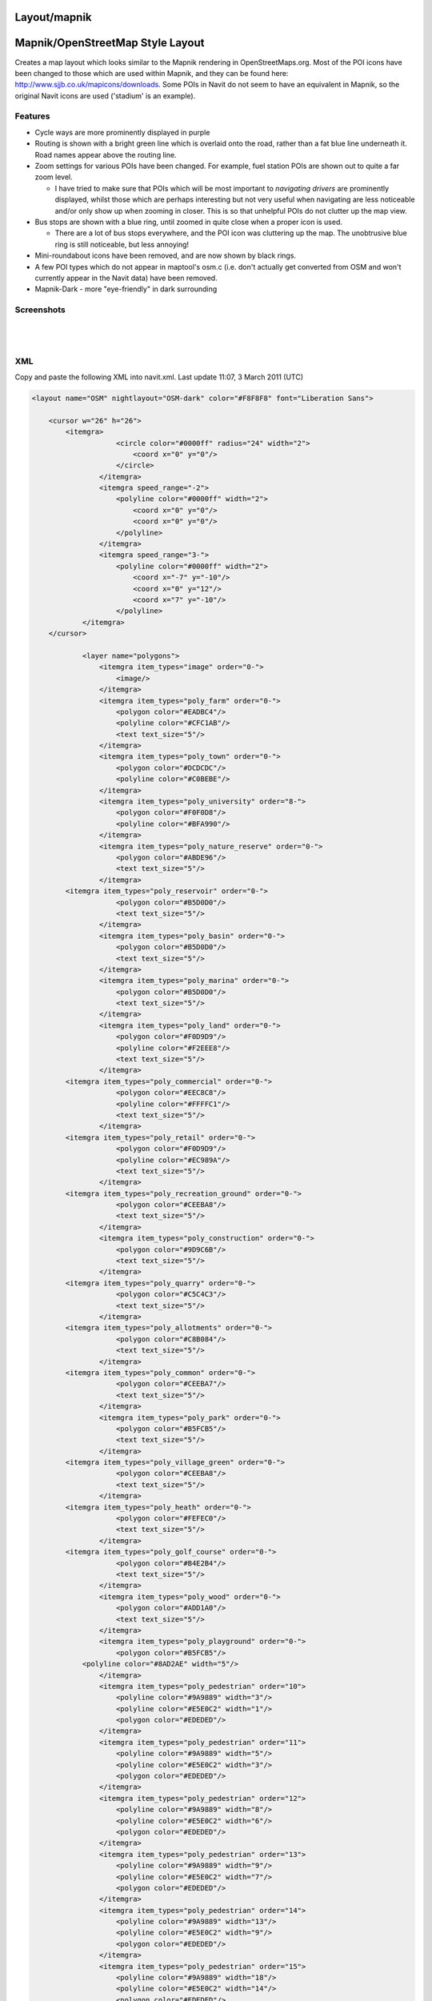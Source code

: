 Layout/mapnik
=============

.. _mapnikopenstreetmap_style_layout:

Mapnik/OpenStreetMap Style Layout
=================================

Creates a map layout which looks similar to the Mapnik rendering in
OpenStreetMaps.org. Most of the POI icons have been changed to those
which are used within Mapnik, and they can be found here:
http://www.sjjb.co.uk/mapicons/downloads. Some POIs in Navit do not seem
to have an equivalent in Mapnik, so the original Navit icons are used
('stadium' is an example).

Features
--------

-  Cycle ways are more prominently displayed in purple
-  Routing is shown with a bright green line which is overlaid onto the
   road, rather than a fat blue line underneath it. Road names appear
   above the routing line.
-  Zoom settings for various POIs have been changed. For example, fuel
   station POIs are shown out to quite a far zoom level.

   -  I have tried to make sure that POIs which will be most important
      to *navigating drivers* are prominently displayed, whilst those
      which are perhaps interesting but not very useful when navigating
      are less noticeable and/or only show up when zooming in closer.
      This is so that unhelpful POIs do not clutter up the map view.

-  Bus stops are shown with a blue ring, until zoomed in quite close
   when a proper icon is used.

   -  There are a lot of bus stops everywhere, and the POI icon was
      cluttering up the map. The unobtrusive blue ring is still
      noticeable, but less annoying!

-  Mini-roundabout icons have been removed, and are now shown by black
   rings.
-  A few POI types which do not appear in maptool's osm.c (i.e. don't
   actually get converted from OSM and won't currently appear in the
   Navit data) have been removed.
-  Mapnik-Dark - more "eye-friendly" in dark surrounding

Screenshots
-----------

|400px|   |image1|

|image2|   |image3|

XML
---

Copy and paste the following XML into navit.xml. Last update 11:07, 3
March 2011 (UTC)

.. code:: xml

   <layout name="OSM" nightlayout="OSM-dark" color="#F8F8F8" font="Liberation Sans">

       <cursor w="26" h="26">
           <itemgra>
                       <circle color="#0000ff" radius="24" width="2">
                           <coord x="0" y="0"/>
                       </circle>
                   </itemgra>
                   <itemgra speed_range="-2">
                       <polyline color="#0000ff" width="2">
                           <coord x="0" y="0"/>
                           <coord x="0" y="0"/>
                       </polyline>
                   </itemgra>
                   <itemgra speed_range="3-">
                       <polyline color="#0000ff" width="2">
                           <coord x="-7" y="-10"/>
                           <coord x="0" y="12"/>
                           <coord x="7" y="-10"/>
                       </polyline>
               </itemgra>
       </cursor>
           
               <layer name="polygons">
                   <itemgra item_types="image" order="0-">
                       <image/>
                   </itemgra>
                   <itemgra item_types="poly_farm" order="0-">
                       <polygon color="#EADBC4"/>
                       <polyline color="#CFC1AB"/>
                       <text text_size="5"/>
                   </itemgra>
                   <itemgra item_types="poly_town" order="0-">
                       <polygon color="#DCDCDC"/>
                       <polyline color="#C0BEBE"/>
                   </itemgra>
                   <itemgra item_types="poly_university" order="8-">
                       <polygon color="#F0F0D8"/>
                       <polyline color="#BFA990"/>
                   </itemgra>
                   <itemgra item_types="poly_nature_reserve" order="0-">
                       <polygon color="#ABDE96"/>
                       <text text_size="5"/>
                   </itemgra>
           <itemgra item_types="poly_reservoir" order="0-">
                       <polygon color="#B5D0D0"/>
                       <text text_size="5"/>
                   </itemgra>
                   <itemgra item_types="poly_basin" order="0-">
                       <polygon color="#B5D0D0"/>
                       <text text_size="5"/>
                   </itemgra>
                   <itemgra item_types="poly_marina" order="0-">
                       <polygon color="#B5D0D0"/>
                       <text text_size="5"/>
                   </itemgra>
                   <itemgra item_types="poly_land" order="0-">
                       <polygon color="#F0D9D9"/>
                       <polyline color="#F2EEE8"/>
                       <text text_size="5"/>
                   </itemgra>
           <itemgra item_types="poly_commercial" order="0-">
                       <polygon color="#EEC8C8"/>
                       <polyline color="#FFFFC1"/>
                       <text text_size="5"/>
                   </itemgra>
           <itemgra item_types="poly_retail" order="0-">
                       <polygon color="#F0D9D9"/>
                       <polyline color="#EC989A"/>
                       <text text_size="5"/>
                   </itemgra>
           <itemgra item_types="poly_recreation_ground" order="0-">
                       <polygon color="#CEEBA8"/>
                       <text text_size="5"/>
                   </itemgra>
                   <itemgra item_types="poly_construction" order="0-">
                       <polygon color="#9D9C6B"/>
                       <text text_size="5"/>
                   </itemgra>
           <itemgra item_types="poly_quarry" order="0-">
                       <polygon color="#C5C4C3"/>
                       <text text_size="5"/>
                   </itemgra>
           <itemgra item_types="poly_allotments" order="0-">
                       <polygon color="#C8B084"/>
                       <text text_size="5"/>
                   </itemgra>
           <itemgra item_types="poly_common" order="0-">
                       <polygon color="#CEEBA7"/>
                       <text text_size="5"/>
                   </itemgra>
                   <itemgra item_types="poly_park" order="0-">
                       <polygon color="#B5FCB5"/>
                       <text text_size="5"/>
                   </itemgra>
           <itemgra item_types="poly_village_green" order="0-">
                       <polygon color="#CEEBA8"/>
                       <text text_size="5"/>
                   </itemgra>
           <itemgra item_types="poly_heath" order="0-">
                       <polygon color="#FEFEC0"/>
                       <text text_size="5"/>
                   </itemgra>
           <itemgra item_types="poly_golf_course" order="0-">
                       <polygon color="#B4E2B4"/>
                       <text text_size="5"/>
                   </itemgra>
                   <itemgra item_types="poly_wood" order="0-">
                       <polygon color="#ADD1A0"/>
                       <text text_size="5"/>
                   </itemgra>
                   <itemgra item_types="poly_playground" order="0-">
                       <polygon color="#B5FCB5"/>
               <polyline color="#8AD2AE" width="5"/>
                   </itemgra>
                   <itemgra item_types="poly_pedestrian" order="10">
                       <polyline color="#9A9889" width="3"/>
                       <polyline color="#E5E0C2" width="1"/>
                       <polygon color="#EDEDED"/>
                   </itemgra>
                   <itemgra item_types="poly_pedestrian" order="11">
                       <polyline color="#9A9889" width="5"/>
                       <polyline color="#E5E0C2" width="3"/>
                       <polygon color="#EDEDED"/>
                   </itemgra>
                   <itemgra item_types="poly_pedestrian" order="12">
                       <polyline color="#9A9889" width="8"/>
                       <polyline color="#E5E0C2" width="6"/>
                       <polygon color="#EDEDED"/>
                   </itemgra>
                   <itemgra item_types="poly_pedestrian" order="13">
                       <polyline color="#9A9889" width="9"/>
                       <polyline color="#E5E0C2" width="7"/>
                       <polygon color="#EDEDED"/>
                   </itemgra>
                   <itemgra item_types="poly_pedestrian" order="14">
                       <polyline color="#9A9889" width="13"/>
                       <polyline color="#E5E0C2" width="9"/>
                       <polygon color="#EDEDED"/>
                   </itemgra>
                   <itemgra item_types="poly_pedestrian" order="15">
                       <polyline color="#9A9889" width="18"/>
                       <polyline color="#E5E0C2" width="14"/>
                       <polygon color="#EDEDED"/>
                   </itemgra>
                   <itemgra item_types="poly_pedestrian" order="16">
                       <polyline color="#9A9889" width="21"/>
                       <polyline color="#E5E0C2" width="17"/>
                       <polygon color="#EDEDED"/>
                   </itemgra>
                   <itemgra item_types="poly_pedestrian" order="17">
                       <polyline color="#9A9889" width="25"/>
                       <polyline color="#E5E0C2" width="21"/>
                       <polygon color="#EDEDED"/>
                   </itemgra>
                   <itemgra item_types="poly_pedestrian" order="18">
                       <polyline color="#9A9889" width="40"/>
                       <polyline color="#E5E0C2" width="34"/>
                       <polygon color="#EDEDED"/>
                   </itemgra>
                   <itemgra item_types="poly_airport" order="0-">
                       <polygon color="#a0a0a0"/>
                   </itemgra>
           <itemgra item_types="poly_military" order="0-">
               <polygon color="#F6D1CE"/>
                       <text text_size="5"/>
                   </itemgra>
           <itemgra item_types="poly_danger_area" order="0-">
                       <polygon color="#FCD8DB" />
                       <polyline color="#BD6B71" width="1"/>
               <text text_size="5"/>
                   </itemgra>
           <itemgra item_types="poly_railway" order="0-">
               <polygon color="#DED0D5"/>
                   </itemgra>
           <itemgra item_types="poly_barracks" order="0-">
               <polygon color="#FE8E8E"/>
                       <text text_size="5"/>
                   </itemgra>
                   <itemgra item_types="poly_sport,poly_sports_pitch" order="0-">
                       <polygon color="#B5FCB5"/>
               <polyline color="#8AD2AE" width="5"/>
                   </itemgra>
                   <itemgra item_types="poly_industry,poly_place" order="0-">
                       <polygon color="#DED0D5"/>
                   </itemgra>
                   <itemgra item_types="poly_service" order="8-18">
                       <polygon color="#fefefe"/>
                       <polyline color="#9A9889" width="1"/>
                   </itemgra>
                   <itemgra item_types="poly_street_1" order="8-13">
                       <polygon color="#ffffff"/>
                       <polyline color="#9A9889" width="1"/>
                   </itemgra>
                   <itemgra item_types="poly_street_1" order="14-16">
                       <polygon color="#ffffff"/>
                       <polyline color="#9A9889" width="2"/>
                   </itemgra>
                   <itemgra item_types="poly_street_1" order="17-18">
                       <polygon color="#ffffff"/>
                       <polyline color="#9A9889" width="3"/>
                   </itemgra>
                   <itemgra item_types="poly_street_2" order="7-12">
                       <polygon color="#ffff00"/>
                       <polyline color="#c0c0c0" width="1"/>
                   </itemgra>
                   <itemgra item_types="poly_street_2" order="13-16">
                       <polygon color="#ffff00"/>
                       <polyline color="#c0c0c0" width="2"/>
                   </itemgra>
                   <itemgra item_types="poly_street_2" order="17-18">
                       <polygon color="#ffff00"/>
                       <polyline color="#c0c0c0" width="3"/>
                   </itemgra>
                   <itemgra item_types="poly_street_3" order="7-11">
                       <polygon color="#FDBF70"/>
                       <polyline color="#FDBF70" width="1"/>
                   </itemgra>
                   <itemgra item_types="poly_street_3" order="12-15">
                       <polygon color="#FDBF70"/>
                       <polyline color="#FDBF70" width="2"/>
                   </itemgra>
                   <itemgra item_types="poly_street_3" order="16-18">
                       <polygon color="#FDBF70"/>
                       <polyline color="#FDBF70" width="3"/>
                   </itemgra>
                   <itemgra item_types="poly_apron" order="0-">
                       <polygon color="#F0E0FE"/>
                   </itemgra>
                   <itemgra item_types="poly_terminal" order="7-">
                       <polygon color="#CB99FE"/>
                   </itemgra>
                   <itemgra item_types="poly_cemetery" order="0-">
                       <polygon color="#ADD0A0"/>
                   </itemgra>
                   <itemgra item_types="poly_car_parking" order="1-">
                       <polygon color="#F6EEB7"/>
                       <polyline color="#F6EEB7"/>
                   </itemgra>
                   <itemgra item_types="poly_building" order="0-">
                       <polygon color="#BCA9A9"/>
               <polyline color="#BCA9A9" width="2"/> 
                   </itemgra>
                   <itemgra item_types="rail" order="6-">
                       <polyline color="#696969" width="3"/>
                       <polyline color="#ffffff" width="1" dash="5,5"/>
                   </itemgra>
                   <itemgra item_types="ferry" order="5-">
                       <polyline color="#000000" width="1" dash="10"/>
                   </itemgra>
                   <itemgra item_types="border_country" order="0-">
                       <polyline color="#B269AD" width="1" dash="10,2"/>
                   </itemgra>
                   <itemgra item_types="border_state" order="0-">
                       <polyline color="#808080" width="1"/>
                   </itemgra>
                   <itemgra item_types="height_line_1" order="0-">
                       <polyline color="#000000" width="4"/>
                   </itemgra>
                   <itemgra item_types="height_line_2" order="0-">
                       <polyline color="#000000" width="2"/>
                   </itemgra>
                   <itemgra item_types="height_line_3" order="0-">
                       <polyline color="#000000" width="1"/>
                   </itemgra>
                   <itemgra item_types="poly_water" order="0-">
                       <polygon color="#B5D0D0"/>
                       <text text_size="5"/>
                   </itemgra>
                   <itemgra item_types="water_line" order="0-">
                       <polyline color="#5096b8" width="1"/>
                       <text text_size="5"/>
                   </itemgra>
                   <itemgra item_types="water_river" order="4-5">
                       <polyline color="#B5D0D0" width="1"/>
                   </itemgra>
                   <itemgra item_types="water_river" order="6">
                       <polyline color="#B5D0D0" width="2"/>
                   </itemgra>
                   <itemgra item_types="water_river" order="7">
                       <polyline color="#B5D0D0" width="3"/>
                       <text text_size="5"/>
                   </itemgra>
                   <itemgra item_types="water_river" order="8-9">
                       <polyline color="#B5D0D0" width="4"/>
                       <text text_size="7"/>
                   </itemgra>
                   <itemgra item_types="water_river" order="10-">
                       <polyline color="#B5D0D0" width="4"/>
                       <text text_size="10"/>
                   </itemgra>
                   <itemgra item_types="water_canal" order="6">
                       <polyline color="#B5D0D0" width="1"/>
                   </itemgra>
                   <itemgra item_types="water_canal" order="7">
                       <polyline color="#B5D0D0" width="2"/>
                       <text text_size="5"/>
                   </itemgra>
                   <itemgra item_types="water_canal" order="8-9">
                       <polyline color="#B5D0D0" width="3"/>
                       <text text_size="7"/>
                   </itemgra>
                   <itemgra item_types="water_canal" order="10-">
                       <polyline color="#B5D0D0" width="3"/>
                       <text text_size="10"/>
                   </itemgra>
                   <itemgra item_types="water_stream" order="8-9">
                       <polyline color="#B5D0D0" width="1"/>
                   </itemgra>
                   <itemgra item_types="water_stream" order="10-">
                       <polyline color="#B5D0D0" width="2"/>
                       <text text_size="7"/>
                   </itemgra>
                   <itemgra item_types="water_drain" order="10-">
                       <polyline color="#B5D0D0" width="1"/>
                       <text text_size="5"/>
                   </itemgra>
               </layer>
               <layer name="streets">
           <itemgra item_types="selected_line" order="2">
                       <polyline color="#ba00b8" width="4"/>
                   </itemgra>
                   <itemgra item_types="selected_line" order="3-5">
                       <polyline color="#ba00b8" width="8"/>
                   </itemgra>
                   <itemgra item_types="selected_line" order="6">
                       <polyline color="#ba00b8" width="10"/>
                   </itemgra>
                   <itemgra item_types="selected_line" order="7-8">
                       <polyline color="#ba00b8" width="16"/>
                   </itemgra>
                   <itemgra item_types="selected_line" order="9-10">
                       <polyline color="#ba00b8" width="20"/>
                   </itemgra>
                   <itemgra item_types="selected_line" order="11">
                       <polyline color="#ba00b8" width="28"/>
                   </itemgra>
                   <itemgra item_types="selected_line" order="12">
                       <polyline color="#ba00b8" width="32"/>
                   </itemgra>
                   <itemgra item_types="selected_line" order="13">
                       <polyline color="#ba00b8" width="52"/>
                   </itemgra>
                   <itemgra item_types="selected_line" order="14">
                       <polyline color="#ba00b8" width="64"/>
                   </itemgra>
                   <itemgra item_types="selected_line" order="15">
                       <polyline color="#ba00b8" width="68"/>
                   </itemgra>
                   <itemgra item_types="selected_line" order="16">
                       <polyline color="#ba00b8" width="132"/>
                   </itemgra>
                   <itemgra item_types="selected_line" order="17">
                       <polyline color="#ba00b8" width="268"/>
                   </itemgra>
                   <itemgra item_types="selected_line" order="18">
                       <polyline color="#ba00b8" width="530"/>
                   </itemgra>
                   <itemgra item_types="street_nopass" order="10-">
                       <polyline color="#000000" width="1"/>
                   </itemgra>
                   <itemgra item_types="track_paved" order="10-">
                       <polyline color="#000000" width="1"/>
                   </itemgra>
                   <itemgra item_types="track_gravelled" order="10-12">
                       <polyline color="#A68F61" width="1" dash="3,6"/>
                   </itemgra>
                   <itemgra item_types="track_gravelled" order="13-14">
                       <polyline color="#ffffff" width="4" dash="4,8"/>
                       <polyline color="#A68F61" width="2" dash="4,8"/>
                   </itemgra>
                   <itemgra item_types="track_gravelled" order="15-16">
                       <polyline color="#ffffff" width="5" dash="5,10"/>
                       <polyline color="#A68F61" width="3" dash="5,10"/>
                   </itemgra>
                   <itemgra item_types="track_gravelled" order="17-">
                       <polyline color="#ffffff" width="7" dash="7,15"/>
                       <polyline color="#A68F61" width="5" dash="7,15"/>
                   </itemgra>
                   <itemgra item_types="track_unpaved" order="10-">
                       <polyline color="#000000" width="1"/>
                   </itemgra>
                   <itemgra item_types="bridleway" order="10-">
                       <polyline color="#52A750" width="1" dash="5,5"/>
                   </itemgra>
                   <itemgra item_types="piste_downhill_novice" order="10-12">
                       <polyline color="#00A000" width="1"/>
                   </itemgra>
                   <itemgra item_types="piste_downhill_novice" order="13-14">
                       <polyline color="#00A000" width="2"/>
                   </itemgra>
                   <itemgra item_types="piste_downhill_novice" order="15-16">
                       <polyline color="#00A000" width="3"/>
                   </itemgra>
                   <itemgra item_types="piste_downhill_novice" order="17-">
                       <polyline color="#00A000" width="5"/>
                   </itemgra>
                   <itemgra item_types="piste_downhill_easy" order="10-12">
                       <polyline color="#0000ff" width="1"/>
                   </itemgra>
                   <itemgra item_types="piste_downhill_easy" order="13-14">
                       <polyline color="#0000ff" width="2"/>
                   </itemgra>
                   <itemgra item_types="piste_downhill_easy" order="15-16">
                       <polyline color="#0000ff" width="3"/>
                   </itemgra>
                   <itemgra item_types="piste_downhill_easy" order="17-">
                       <polyline color="#0000ff" width="5"/>
                   </itemgra>
                   <itemgra item_types="piste_downhill_intermediate" order="10-12">
                       <polyline color="#ff0000" width="1"/>
                   </itemgra>
                   <itemgra item_types="piste_downhill_intermediate" order="13-14">
                       <polyline color="#ff0000" width="2"/>
                   </itemgra>
                   <itemgra item_types="piste_downhill_intermediate" order="15-16">
                       <polyline color="#ff0000" width="3"/>
                   </itemgra>
                   <itemgra item_types="piste_downhill_intermediate" order="17-">
                       <polyline color="#ff0000" width="5"/>
                   </itemgra>
                   <itemgra item_types="piste_downhill_advanced" order="10-12">
                       <polyline color="#000000" width="1"/>
                   </itemgra>
                   <itemgra item_types="piste_downhill_advanced" order="13-14">
                       <polyline color="#000000" width="2"/>
                   </itemgra>
                   <itemgra item_types="piste_downhill_advanced" order="15-16">
                       <polyline color="#000000" width="3"/>
                   </itemgra>
                   <itemgra item_types="piste_downhill_advanced" order="17-">
                       <polyline color="#000000" width="5"/>
                   </itemgra>
                   <itemgra item_types="piste_downhill_expert" order="10-12">
                       <polyline color="#ffaa00" width="1"/>
                   </itemgra>
                   <itemgra item_types="piste_downhill_expert" order="13-14">
                       <polyline color="#ffaa00" width="2"/>
                   </itemgra>
                   <itemgra item_types="piste_downhill_expert" order="15-16">
                       <polyline color="#ffaa00" width="3"/>
                   </itemgra>
                   <itemgra item_types="piste_downhill_expert" order="17-">
                       <polyline color="#ffaa00" width="5"/>
                   </itemgra>
                   <itemgra item_types="piste_downhill_freeride" order="10-12">
                       <polyline color="#ffff00" width="1"/>
                   </itemgra>
                   <itemgra item_types="piste_downhill_freeride" order="13-14">
                       <polyline color="#ffff00" width="2"/>
                   </itemgra>
                   <itemgra item_types="piste_downhill_freeride" order="15-16">
                       <polyline color="#ffff00" width="3"/>
                   </itemgra>
                   <itemgra item_types="piste_downhill_freeride" order="17-">
                       <polyline color="#ffff00" width="5"/>
                   </itemgra>
                   <itemgra item_types="lift_cable_car" order="6-">
                       <polyline color="#696969" width="1" dash="5"/>
                   </itemgra>
                   <itemgra item_types="lift_chair" order="6-">
                       <polyline color="#696969" width="1" dash="5"/>
                   </itemgra>
                   <itemgra item_types="lift_drag" order="6-">
                       <polyline color="#696969" width="1" dash="5"/>
                   </itemgra>
                   <itemgra item_types="piste_nordic" order="10-12">
                       <polyline color="#0000ff" width="1" dash="3,6" offset="4"/>
                   </itemgra>
                   <itemgra item_types="piste_nordic" order="13-14">
                       <polyline color="#ffffff" width="4" dash="4,8" offset="6"/>
                       <polyline color="#0000ff" width="2" dash="4,8" offset="6"/>
                   </itemgra>
                   <itemgra item_types="piste_nordic" order="15-16">
                       <polyline color="#ffffff" width="5" dash="5,10" offset="7"/>
                       <polyline color="#0000ff" width="3" dash="5,10" offset="7"/>
                   </itemgra>
                   <itemgra item_types="piste_nordic" order="17-">
                       <polyline color="#ffffff" width="7" dash="7,15" offset="10"/>
                       <polyline color="#0000ff" width="5" dash="7,15" offset="10"/>
                   </itemgra>
                   <itemgra item_types="footway_and_piste_nordic" order="10-12">
                       <polyline color="#ff0000" width="1" dash="3,15"/>
                       <polyline color="#0000ff" width="1" dash="3,15" offset="9"/>
                   </itemgra>
                   <itemgra item_types="footway_and_piste_nordic" order="13-14">
                       <polyline color="#ffffff" width="4" dash="4,8"/>
                       <polyline color="#ff0000" width="2" dash="4,20"/>
                       <polyline color="#0000ff" width="2" dash="4,20" offset="12"/>
                   </itemgra>
                   <itemgra item_types="footway_and_piste_nordic" order="15-16">
                       <polyline color="#ffffff" width="5" dash="5,10"/>
                       <polyline color="#ff0000" width="3" dash="5,25"/>
                       <polyline color="#0000ff" width="3" dash="5,25" offset="15"/>
                   </itemgra>
                   <itemgra item_types="footway_and_piste_nordic" order="17-">
                       <polyline color="#ffffff" width="7" dash="7,15"/>
                       <polyline color="#ff0000" width="5" dash="7,37"/>
                       <polyline color="#0000ff" width="5" dash="7,37" offset="22"/>
                   </itemgra>

                   <!--<itemgra item_types="footway" order="10-12">
               <polyline color="#ffffff" width="3" dash="3,3"/>
                       <polyline color="#E8A591" width="2" dash="1,1"/>
                   </itemgra>
                   <itemgra item_types="footway" order="13-14">
                       <polyline color="#ffffff" width="4" dash="3,3"/>
                       <polyline color="#E8A591" width="3" dash="1,1"/>
                   </itemgra>
                   <itemgra item_types="footway" order="15-16">
                       <polyline color="#ffffff" width="5" dash="3,3"/>
                       <polyline color="#E8A591" width="4" dash="1,1"/>
                   </itemgra>
                   <itemgra item_types="footway" order="17-">
                       <polyline color="#ffffff" width="7" dash="3,3"/>
                       <polyline color="#E8A591" width="6" dash="1,1"/>
                   </itemgra>-->
                   <itemgra item_types="steps" order="10-">
                       <polyline color="#FF0000" width="2"/>
                   </itemgra>
                   <itemgra item_types="street_pedestrian" order="10">
                       <polyline color="#9A9889" width="3"/>
                       <polyline color="#E5E0C2" width="1"/>
                   </itemgra>
                   <itemgra item_types="street_pedestrian" order="11">
                       <polyline color="#9A9889" width="5"/>
                       <polyline color="#E5E0C2" width="3"/>
                   </itemgra>
                   <itemgra item_types="street_pedestrian" order="12">
                       <polyline color="#9A9889" width="8"/>
                       <polyline color="#E5E0C2" width="6"/>
                   </itemgra>
                   <itemgra item_types="street_pedestrian" order="13">
                       <polyline color="#9A9889" width="9"/>
                       <polyline color="#E5E0C2" width="7"/>
                   </itemgra>
                   <itemgra item_types="street_pedestrian" order="14">
                       <polyline color="#9A9889" width="13"/>
                       <polyline color="#E5E0C2" width="9"/>
                   </itemgra>
                   <itemgra item_types="street_pedestrian" order="15">
                       <polyline color="#9A9889" width="18"/>
                       <polyline color="#E5E0C2" width="14"/>
                   </itemgra>
                   <itemgra item_types="street_pedestrian" order="16">
                       <polyline color="#9A9889" width="21"/>
                       <polyline color="#E5E0C2" width="17"/>
                   </itemgra>
                   <itemgra item_types="street_pedestrian" order="17">
                       <polyline color="#9A9889" width="25"/>
                       <polyline color="#E5E0C2" width="21"/>
                   </itemgra>
                   <itemgra item_types="street_pedestrian" order="18">
                       <polyline color="#9A9889" width="40"/>
                       <polyline color="#E5E0C2" width="34"/>
                   </itemgra>
                   <itemgra item_types="street_service" order="10">
                       <polyline color="#9A9889" width="4"/>
                       <polyline color="#fefefe" width="2"/>
                   </itemgra>
                   <itemgra item_types="street_service" order="11">
                       <polyline color="#9A9889" width="4"/>
                       <polyline color="#fefefe" width="2"/>
                   </itemgra>
                   <itemgra item_types="street_service" order="12">
                       <polyline color="#9A9889" width="5"/>
                       <polyline color="#fefefe" width="3"/>
                   </itemgra>
                   <itemgra item_types="street_service" order="13">
                       <polyline color="#9A9889" width="6"/>
                       <polyline color="#fefefe" width="4"/>
                   </itemgra>
                   <itemgra item_types="street_service" order="14">
                       <polyline color="#9A9889" width="7"/>
                       <polyline color="#fefefe" width="5"/>
                   </itemgra>
                   <itemgra item_types="street_service" order="15">
                       <polyline color="#9A9889" width="8"/>
                       <polyline color="#fefefe" width="6"/>
                   </itemgra>
                   <itemgra item_types="street_service" order="16">
                       <polyline color="#9A9889" width="9"/>
                       <polyline color="#fefefe" width="7"/>
                   </itemgra>
                   <itemgra item_types="street_service" order="17">
                       <polyline color="#9A9889" width="10"/>
                       <polyline color="#fefefe" width="8"/>
                   </itemgra>
                   <itemgra item_types="street_service" order="18">
                       <polyline color="#9A9889" width="11"/>
                       <polyline color="#fefefe" width="9"/>
                   </itemgra>
                   <itemgra item_types="street_parking_lane" order="12">
                       <polyline color="#9A9889" width="4"/>
                       <polyline color="#fefefe" width="2"/>
                   </itemgra>
                   <itemgra item_types="street_parking_lane" order="13">
                       <polyline color="#9A9889" width="4"/>
                       <polyline color="#fefefe" width="2"/>
                   </itemgra>
                   <itemgra item_types="street_parking_lane" order="14">
                       <polyline color="#9A9889" width="5"/>
                       <polyline color="#fefefe" width="3"/>
                   </itemgra>
                   <itemgra item_types="street_parking_lane" order="15">
                       <polyline color="#9A9889" width="6"/>
                       <polyline color="#fefefe" width="4"/>
                   </itemgra>
                   <itemgra item_types="street_parking_lane" order="16">
                       <polyline color="#9A9889" width="7"/>
                       <polyline color="#fefefe" width="5"/>
                   </itemgra>
                   <itemgra item_types="street_parking_lane" order="17">
                       <polyline color="#9A9889" width="8"/>
                       <polyline color="#fefefe" width="6"/>
                   </itemgra>
                   <itemgra item_types="street_parking_lane" order="18">
                       <polyline color="#9A9889" width="9"/>
                       <polyline color="#fefefe" width="7"/>
                   </itemgra>
                   <itemgra item_types="street_0,street_1_city,street_1_land" order="10">
                       <polyline color="#9A9889" width="4"/>
                       <polyline color="#ffffff" width="2"/>
                   </itemgra>
                   <itemgra item_types="street_0,street_1_city,street_1_land" order="11">
                       <polyline color="#9A9889" width="6"/>
                       <polyline color="#ffffff" width="4"/>
                   </itemgra>
                   <itemgra item_types="street_0,street_1_city,street_1_land" order="12">
                       <polyline color="#9A9889" width="10"/>
                       <polyline color="#ffffff" width="8"/>
                   </itemgra>
                   <itemgra item_types="street_0,street_1_city,street_1_land" order="13">
                       <polyline color="#9A9889" width="11"/>
                       <polyline color="#ffffff" width="9"/>
                   </itemgra>
                   <itemgra item_types="street_0,street_1_city,street_1_land" order="14">
                       <polyline color="#9A9889" width="17"/>
                       <polyline color="#ffffff" width="13"/>
                   </itemgra>
                   <itemgra item_types="street_0,street_1_city,street_1_land" order="15">
                       <polyline color="#9A9889" width="18"/>
                       <polyline color="#ffffff" width="14"/>
                   </itemgra>
                   <itemgra item_types="street_0,street_1_city,street_1_land" order="16">
                       <polyline color="#9A9889" width="30"/>
                       <polyline color="#ffffff" width="26"/>
                   </itemgra>
                   <itemgra item_types="street_0,street_1_city,street_1_land" order="17">
                       <polyline color="#9A9889" width="67"/>
                       <polyline color="#ffffff" width="61"/>
                   </itemgra>
                   <itemgra item_types="street_0,street_1_city,street_1_land" order="18">
                       <polyline color="#9A9889" width="132"/>
                       <polyline color="#ffffff" width="126"/>
                   </itemgra>
                   <itemgra item_types="street_2_city,street_2_land" order="7-8">
                       <polyline color="#E0E08D" width="2"/>
                   </itemgra>
                   <itemgra item_types="street_2_city,street_2_land" order="9">
                       <polyline color="#E0E08D" width="3"/>
                       <polyline color="#FFFF90" width="1"/>
                   </itemgra>
                   <itemgra item_types="street_2_city,street_2_land" order="10">
                       <polyline color="#E0E08D" width="4"/>
                       <polyline color="#FFFF90" width="2"/>
                   </itemgra>
                   <itemgra item_types="street_2_city,street_2_land" order="11">
                       <polyline color="#E0E08D" width="5"/>
                       <polyline color="#FFFF90" width="3"/>
                   </itemgra>
                   <itemgra item_types="street_2_city,street_2_land" order="12">
                       <polyline color="#E0E08D" width="7"/>
                       <polyline color="#FFFF90" width="5"/>
                   </itemgra>
                   <itemgra item_types="street_2_city,street_2_land" order="13">
                       <polyline color="#E0E08D" width="11"/>
                       <polyline color="#FFFF90" width="8"/>
                   </itemgra>
                   <itemgra item_types="street_2_city,street_2_land" order="14">
                       <polyline color="#E0E08D" width="14"/>
                       <polyline color="#FFFF90" width="11"/>
                   </itemgra>
                   <itemgra item_types="street_2_city,street_2_land" order="15">
                       <polyline color="#E0E08D" width="19"/>
                       <polyline color="#FFFF90" width="15"/>
                   </itemgra>
                   <itemgra item_types="street_2_city,street_2_land" order="16">
                       <polyline color="#E0E08D" width="30"/>
                       <polyline color="#FFFF90" width="26"/>
                   </itemgra>
                   <itemgra item_types="street_2_city,street_2_land" order="17">
                       <polyline color="#E0E08D" width="63"/>
                       <polyline color="#FFFF90" width="57"/>
                   </itemgra>
                   <itemgra item_types="street_2_city,street_2_land" order="18">
                       <polyline color="#E0E08D" width="100"/>
                       <polyline color="#FFFF90" width="90"/>
                   </itemgra>
                   <itemgra item_types="ramp" order="7-8">
                       <polyline color="#E0E08D" width="2"/>
                   </itemgra>
                   <itemgra item_types="ramp" order="9">
                       <polyline color="#E0E08D" width="3"/>
                       <polyline color="#FFFF90" width="1"/>
                   </itemgra>
                   <itemgra item_types="ramp" order="10">
                       <polyline color="#E0E08D" width="4"/>
                       <polyline color="#FFFF90" width="2"/>
                   </itemgra>
                   <itemgra item_types="ramp" order="11">
                       <polyline color="#E0E08D" width="5"/>
                       <polyline color="#FFFF90" width="3"/>
                   </itemgra>
                   <itemgra item_types="ramp" order="12">
                       <polyline color="#E0E08D" width="7"/>
                       <polyline color="#FFFF90" width="5"/>
                   </itemgra>
                   <itemgra item_types="ramp" order="13">
                       <polyline color="#E0E08D" width="11"/>
                       <polyline color="#FFFF90" width="8"/>
                   </itemgra>
                   <itemgra item_types="ramp" order="14">
                       <polyline color="#E0E08D" width="14"/>
                       <polyline color="#FFFF90" width="11"/>
                   </itemgra>
                   <itemgra item_types="ramp" order="15">
                       <polyline color="#E0E08D" width="19"/>
                       <polyline color="#FFFF90" width="15"/>
                   </itemgra>
                   <itemgra item_types="ramp" order="16">
                       <polyline color="#E0E08D" width="30"/>
                       <polyline color="#FFFF90" width="26"/>
                   </itemgra>
                   <itemgra item_types="ramp" order="17">
                       <polyline color="#E0E08D" width="63"/>
                       <polyline color="#FFFF90" width="57"/>
                   </itemgra>
                   <itemgra item_types="ramp" order="18">
                       <polyline color="#E0E08D" width="100"/>
                       <polyline color="#FFFF90" width="90"/>
                   </itemgra>
                   <itemgra item_types="street_3_city,street_3_land,roundabout" order="7-8">
                       <polyline color="#D8B384" width="3"/>
                       <polyline color="#FDBF70" width="1"/>
                   </itemgra>
                   <itemgra item_types="street_3_city,street_3_land,roundabout" order="9">
                       <polyline color="#D8B384" width="5"/>
                       <polyline color="#FDBF70" width="3"/>
                   </itemgra>
                   <itemgra item_types="street_3_city,street_3_land,roundabout" order="10">
                       <polyline color="#D8B384" width="8"/>
                       <polyline color="#FDBF70" width="6"/>
                   </itemgra>
                   <itemgra item_types="street_3_city,street_3_land,roundabout" order="11">
                       <polyline color="#D8B384" width="9"/>
                       <polyline color="#FDBF70" width="7"/>
                   </itemgra>
                   <itemgra item_types="street_3_city,street_3_land,roundabout" order="12">
                       <polyline color="#D8B384" width="13"/>
                       <polyline color="#FDBF70" width="9"/>
                   </itemgra>
                   <itemgra item_types="street_3_city,street_3_land,roundabout" order="13">
                       <polyline color="#D8B384" width="18"/>
                       <polyline color="#FDBF70" width="14"/>
                   </itemgra>
                   <itemgra item_types="street_3_city,street_3_land,roundabout" order="14">
                       <polyline color="#D8B384" width="21"/>
                       <polyline color="#FDBF70" width="17"/>
                   </itemgra>
                   <itemgra item_types="street_3_city,street_3_land,roundabout" order="15">
                       <polyline color="#D8B384" width="25"/>
                       <polyline color="#FDBF70" width="21"/>
                   </itemgra>
                   <itemgra item_types="street_3_city,street_3_land,roundabout" order="16">
                       <polyline color="#D8B384" width="40"/>
                       <polyline color="#FDBF70" width="34"/>
                   </itemgra>
                   <itemgra item_types="street_3_city,street_3_land,roundabout" order="17">
                       <polyline color="#D8B384" width="79"/>
                       <polyline color="#FDBF70" width="73"/>
                   </itemgra>
                   <itemgra item_types="street_3_city,street_3_land,roundabout" order="18">
                       <polyline color="#D8B384" width="156"/>
                       <polyline color="#FDBF70" width="150"/>
                   </itemgra>
                    <itemgra item_types="street_4_city,street_4_land" order="7-8">
                       <polyline color="#D78C8D" width="3"/>
                       <polyline color="#E46D71" width="1"/>
                   </itemgra>
                   <itemgra item_types="street_4_city,street_4_land" order="9">
                       <polyline color="#D78C8D" width="5"/>
                       <polyline color="#E46D71" width="3"/>
                   </itemgra>
                   <itemgra item_types="street_4_city,street_4_land" order="10">
                       <polyline color="#D78C8D" width="6"/>
                       <polyline color="#E46D71" width="4"/>
                   </itemgra>
                   <itemgra item_types="street_4_city,street_4_land" order="11">
                       <polyline color="#D78C8D" width="9"/>
                       <polyline color="#E46D71" width="7"/>
                   </itemgra>
                   <itemgra item_types="street_4_city,street_4_land" order="12">
                       <polyline color="#D78C8D" width="13"/>
                       <polyline color="#E46D71" width="9"/>
                   </itemgra>
                   <itemgra item_types="street_4_city,street_4_land" order="13">
                       <polyline color="#D78C8D" width="18"/>
                       <polyline color="#E46D71" width="14"/>
                   </itemgra>
                   <itemgra item_types="street_4_city,street_4_land" order="14">
                       <polyline color="#D78C8D" width="21"/>
                       <polyline color="#E46D71" width="17"/>
                   </itemgra>
                   <itemgra item_types="street_4_city,street_4_land" order="15">
                       <polyline color="#D78C8D" width="24"/>
                       <polyline color="#E46D71" width="20"/>
                   </itemgra>
                   <itemgra item_types="street_4_city,street_4_land" order="16">
                       <polyline color="#D78C8D" width="39"/>
                       <polyline color="#E46D71" width="33"/>
                   </itemgra>
                   <itemgra item_types="street_4_city,street_4_land" order="17">
                       <polyline color="#D78C8D" width="78"/>
                       <polyline color="#E46D71" width="72"/>
                   </itemgra>
                   <itemgra item_types="street_4_city,street_4_land" order="18">
                       <polyline color="#D78C8D" width="156"/>
                       <polyline color="#E46D71" width="150"/>
                   </itemgra>
                   <itemgra item_types="highway_land,highway_city" order="2">
                       <polyline color="#466083" width="1"/>
                   </itemgra>
                   <itemgra item_types="highway_land,highway_city" order="3-5">
                       <polyline color="#466083" width="3"/>
                       <polyline color="#809BC0" width="1"/>
                   </itemgra>
                   <itemgra item_types="highway_land,highway_city" order="6">
                       <polyline color="#466083" width="4"/>
                       <polyline color="#809BC0" width="2"/>
                   </itemgra>
                   <itemgra item_types="highway_land,highway_city" order="7-8">
                       <polyline color="#466083" width="7"/>
                       <polyline color="#809BC0" width="5"/>
                       <polyline color="#466083" width="1"/>
                   </itemgra>
                   <itemgra item_types="highway_land,highway_city" order="9-10">
                       <polyline color="#466083" width="9"/>
                       <polyline color="#809BC0" width="5"/>
                       <polyline color="#466083" width="1"/>
                   </itemgra>
                   <itemgra item_types="highway_land,highway_city" order="11">
                       <polyline color="#466083" width="13"/>
                       <polyline color="#809BC0" width="9"/>
                       <polyline color="#466083" width="1"/>
                   </itemgra>
                   <itemgra item_types="highway_land,highway_city" order="12">
                       <polyline color="#466083" width="15"/>
                       <polyline color="#809BC0" width="10"/>
                       <polyline color="#466083" width="1"/>
                   </itemgra>
                   <itemgra item_types="highway_land,highway_city" order="13">
                       <polyline color="#466083" width="25"/>
                       <polyline color="#809BC0" width="17"/>
                       <polyline color="#466083" width="1"/>
                   </itemgra>
                   <itemgra item_types="highway_land,highway_city" order="14">
                       <polyline color="#466083" width="31"/>
                       <polyline color="#809BC0" width="24"/>
                       <polyline color="#466083" width="1"/>
                   </itemgra>
                   <itemgra item_types="highway_land,highway_city" order="15">
                       <polyline color="#466083" width="33"/>
                       <polyline color="#809BC0" width="27"/>
                       <polyline color="#466083" width="1"/>
                   </itemgra>
                   <itemgra item_types="highway_land,highway_city" order="16">
                       <polyline color="#466083" width="65"/>
                       <polyline color="#809BC0" width="59"/>
                       <polyline color="#466083" width="1"/>
                   </itemgra>
                   <itemgra item_types="highway_land,highway_city" order="17">
                       <polyline color="#466083" width="133"/>
                       <polyline color="#809BC0" width="127"/>
                       <polyline color="#466083" width="1"/>
                   </itemgra>
                   <itemgra item_types="highway_land,highway_city" order="18">
                       <polyline color="#466083" width="264"/>
                       <polyline color="#809BC0" width="258"/>
                       <polyline color="#466083" width="1"/>
                   </itemgra>
                   <itemgra item_types="street_n_lanes" order="6">
                       <polyline color="#658F65" width="2"/>
                   </itemgra>
                   <itemgra item_types="street_n_lanes" order="7-8">
                       <polyline color="#315231" width="6"/>
                       <polyline color="#658F65" width="4"/>
                   </itemgra>
                   <itemgra item_types="street_n_lanes" order="9-10">
                       <polyline color="#315231" width="8"/>
                       <polyline color="#658F65" width="4"/>
                   </itemgra>
                   <itemgra item_types="street_n_lanes" order="11">
                       <polyline color="#315231" width="11"/>
                       <polyline color="#658F65" width="7"/>
                   </itemgra>
                   <itemgra item_types="street_n_lanes" order="12">
                       <polyline color="#315231" width="13"/>
                       <polyline color="#658F65" width="8"/>
                   </itemgra>
                   <itemgra item_types="street_n_lanes" order="13">
                       <polyline color="#315231" width="20"/>
                       <polyline color="#658F65" width="11"/>
                   </itemgra>
                   <itemgra item_types="street_n_lanes" order="14">
                       <polyline color="#315231" width="25"/>
                       <polyline color="#658F65" width="17"/>
                   </itemgra>
                   <itemgra item_types="street_n_lanes" order="15">
                       <polyline color="#315231" width="28"/>
                       <polyline color="#658F65" width="23"/>
                       <polyline color="#315231" width="1"/>
                   </itemgra>
                   <itemgra item_types="street_n_lanes" order="16">
                       <polyline color="#315231" width="45"/>
                       <polyline color="#658F65" width="30"/>
                       <polyline color="#315231" width="1"/>
                   </itemgra>
                   <itemgra item_types="street_n_lanes" order="17">
                       <polyline color="#315231" width="133"/>
                       <polyline color="#658F65" width="127"/>
                       <polyline color="#315231" width="1"/>
                   </itemgra>
                   <itemgra item_types="street_n_lanes" order="18">
                       <polyline color="#315231" width="264"/>
                       <polyline color="#658F65" width="258"/>
                       <polyline color="#315231" width="1"/>
                   </itemgra>
           <itemgra item_types="height_line_1" order="1-18">
                       <polyline color="#00FFFF" width="2"/>
                   </itemgra>

           <!-- ROUTING -->

                   <itemgra item_types="street_route" order="2">
                       <polyline color="#00FF00" width="0.5"/>
                   </itemgra>
                   <itemgra item_types="street_route" order="3-5">
                       <polyline color="#00FF00" width="1"/>
                   </itemgra>
                   <itemgra item_types="street_route" order="6">
                       <polyline color="#00FF00" width="2"/>
                   </itemgra>
                   <itemgra item_types="street_route" order="7-8">
                       <polyline color="#00FF00" width="3"/>
                   </itemgra>
                   <itemgra item_types="street_route" order="9-10">
                       <polyline color="#00FF00" width="4"/>
                   </itemgra>
                   <itemgra item_types="street_route" order="11">
                       <polyline color="#00FF00" width="5"/>
                   </itemgra>
                   <itemgra item_types="street_route" order="12">
                       <polyline color="#00FF00" width="6"/>
                   </itemgra>
                   <itemgra item_types="street_route" order="13">
                       <polyline color="#00FF00" width="7"/>
                   </itemgra>
                   <itemgra item_types="street_route" order="14">
                       <polyline color="#00FF00" width="8"/>
                   </itemgra>
                   <itemgra item_types="street_route" order="15">
                       <polyline color="#00FF00" width="9"/>
                   </itemgra>
                   <itemgra item_types="street_route" order="16">
                       <polyline color="#00FF00" width="15"/>
                   </itemgra>
                   <itemgra item_types="street_route" order="17">
                       <polyline color="#00FF00" width="20"/>
                   </itemgra>
                   <itemgra item_types="street_route" order="18">
                       <polyline color="#00FF00" width="36"/>
                   </itemgra>
           <!-- ROUTING -->

                   <!-- This entry shows all unknown linear elements as blue lines -->
                   <!--
                   <itemgra item_types="street_unkn" order="0-">
                       <polyline color="#8080ff" width="3"/>
                   </itemgra>
                   -->
                   <itemgra item_types="tracking_0" order="0-">
                       <polyline color="#000000" width="3"/>
                   </itemgra>
                   <itemgra item_types="tracking_10" order="0-">
                       <polyline color="#191919" width="3"/>
                   </itemgra>
                   <itemgra item_types="tracking_20" order="0-">
                       <polyline color="#333333" width="3"/>
                   </itemgra>
                   <itemgra item_types="tracking_30" order="0-">
                       <polyline color="#4c4c4c" width="3"/>
                   </itemgra>
                   <itemgra item_types="tracking_40" order="0-">
                       <polyline color="#666666" width="3"/>
                   </itemgra>
                   <itemgra item_types="tracking_50" order="0-">
                       <polyline color="#7f7f7f" width="3"/>
                   </itemgra>
                   <itemgra item_types="tracking_60" order="0-">
                       <polyline color="#999999" width="3"/>
                   </itemgra>
                   <itemgra item_types="tracking_70" order="0-">
                       <polyline color="#b2b2b2" width="3"/>
                   </itemgra>
                   <itemgra item_types="tracking_80" order="0-">
                       <polyline color="#cccccc" width="3"/>
                   </itemgra>
                   <itemgra item_types="tracking_90" order="0-">
                       <polyline color="#e5e5e5" width="3"/>
                   </itemgra>
                   <itemgra item_types="tracking_100" order="0-">
                       <polyline color="#ffffff" width="3"/>
                   </itemgra>
                   <itemgra item_types="highway_exit_label" order="10-">
                       <circle color="#000000" radius="3" text_size="7"/>
                   </itemgra>
                   <itemgra item_types="highway_city,highway_land,street_4_city,street_4_land,street_n_lanes" order="10-18">
                       <text text_size="8"/>
                   </itemgra>
                   <itemgra item_types="street_2_city,street_2_land,street_3_city,street_3_land,ramp" order="11-18">
                       <text text_size="9"/>
                   </itemgra>
                   <itemgra item_types="street_nopass,street_0,street_1_city,street_1_land" order="12-18">
                       <text text_size="9"/>
                   </itemgra>
                   <itemgra item_types="traffic_distortion" order="2">
                       <polyline color="#ff9000" width="2"/>
                   </itemgra>
                   <itemgra item_types="traffic_distortion" order="3-5">
                       <polyline color="#ff9000" width="4"/>
                   </itemgra>
                   <itemgra item_types="traffic_distortion" order="6">
                       <polyline color="#ff9000" width="5"/>
                   </itemgra>
                   <itemgra item_types="traffic_distortion" order="7-8">
                       <polyline color="#ff9000" width="8"/>
                   </itemgra>
                   <itemgra item_types="traffic_distortion" order="9-10">
                       <polyline color="#ff9000" width="10"/>
                   </itemgra>
                   <itemgra item_types="traffic_distortion" order="11">
                       <polyline color="#ff9000" width="14"/>
                   </itemgra>
                   <itemgra item_types="traffic_distortion" order="12">
                       <polyline color="#ff9000" width="16"/>
                   </itemgra>
                   <itemgra item_types="traffic_distortion" order="13">
                       <polyline color="#ff9000" width="26"/>
                   </itemgra>
                   <itemgra item_types="traffic_distortion" order="14">
                       <polyline color="#ff9000" width="32"/>
                   </itemgra>
                   <itemgra item_types="traffic_distortion" order="15">
                       <polyline color="#ff9000" width="34"/>
                   </itemgra>
                   <itemgra item_types="traffic_distortion" order="16">
                       <polyline color="#ff9000" width="66"/>
                   </itemgra>
                   <itemgra item_types="traffic_distortion" order="17">
                       <polyline color="#ff9000" width="134"/>
                   </itemgra>
                   <itemgra item_types="traffic_distortion" order="18">
                       <polyline color="#ff9000" width="265"/>
                   </itemgra>
               </layer>
               <layer name="polylines">
                   <itemgra item_types="aeroway_taxiway" order="10">
                       <polyline color="#9494AC" width="4"/>
                       <polyline color="#BBBBCC" width="2"/>
                   </itemgra>
                   <itemgra item_types="aeroway_taxiway" order="11">
                       <polyline color="#9494AC" width="6"/>
                       <polyline color="#BBBBCC" width="4"/>
                   </itemgra>
                   <itemgra item_types="aeroway_taxiway" order="12">
                       <polyline color="#9494AC" width="10"/>
                       <polyline color="#BBBBCC" width="8"/>
                   </itemgra>
                   <itemgra item_types="aeroway_taxiway" order="13">
                       <polyline color="#9494AC" width="12"/>
                       <polyline color="#BBBBCC" width="9"/>
                   </itemgra>
                   <itemgra item_types="aeroway_taxiway" order="14">
                       <polyline color="#9494AC" width="15"/>
                       <polyline color="#BBBBCC" width="13"/>
                   </itemgra>
                   <itemgra item_types="aeroway_taxiway" order="15">
                       <polyline color="#9494AC" width="17"/>
                       <polyline color="#BBBBCC" width="14"/>
                   </itemgra>
                   <itemgra item_types="aeroway_taxiway" order="16">
                       <polyline color="#9494AC" width="33"/>
                       <polyline color="#BBBBCC" width="26"/>
                   </itemgra>
                   <itemgra item_types="aeroway_taxiway" order="17">
                       <polyline color="#9494AC" width="69"/>
                       <polyline color="#BBBBCC" width="61"/>
                   </itemgra>
                   <itemgra item_types="aeroway_taxiway" order="18">
                       <polyline color="#9494AC" width="132"/>
                       <polyline color="#BBBBCC" width="126"/>
                   </itemgra>
                   <itemgra item_types="aeroway_runway" order="2-6">
                       <polyline color="#BBBBCC" width="1"/>
                   </itemgra>
                   <itemgra item_types="aeroway_runway" order="7-8">
                       <polyline color="#565676" width="3"/>
                       <polyline color="#BBBBCC" width="1"/>
                   </itemgra>
                   <itemgra item_types="aeroway_runway" order="9">
                       <polyline color="#565676" width="5"/>
                       <polyline color="#BBBBCC" width="3"/>
                   </itemgra>
                   <itemgra item_types="aeroway_runway" order="10">
                       <polyline color="#565676" width="6"/>
                       <polyline color="#BBBBCC" width="4"/>
                   </itemgra>
                   <itemgra item_types="aeroway_runway" order="11">
                       <polyline color="#565676" width="9"/>
                       <polyline color="#BBBBCC" width="7"/>
                   </itemgra>
                   <itemgra item_types="aeroway_runway" order="12">
                       <polyline color="#565676" width="13"/>
                       <polyline color="#BBBBCC" width="9"/>
                   </itemgra>
                   <itemgra item_types="aeroway_runway" order="13">
                       <polyline color="#565676" width="18"/>
                       <polyline color="#BBBBCC" width="14"/>
                   </itemgra>
                   <itemgra item_types="aeroway_runway" order="14">
                       <polyline color="#565676" width="21"/>
                       <polyline color="#BBBBCC" width="17"/>
                   </itemgra>
                   <itemgra item_types="aeroway_runway" order="15">
                       <polyline color="#565676" width="24"/>
                       <polyline color="#BBBBCC" width="20"/>
                   </itemgra>
                   <itemgra item_types="aeroway_runway" order="16">
                       <polyline color="#565676" width="39"/>
                       <polyline color="#BBBBCC" width="33"/>
                   </itemgra>
                   <itemgra item_types="aeroway_runway" order="17">
                       <polyline color="#565676" width="78"/>
                       <polyline color="#BBBBCC" width="72"/>
                   </itemgra>
                   <itemgra item_types="aeroway_runway" order="18">
                       <polyline color="#565676" width="156"/>
                       <polyline color="#BBBBCC" width="150"/>
                   </itemgra>
                   <itemgra item_types="rail_tram" order="10-">
                       <polyline color="#606060" width="2"/>
                   </itemgra>
           <itemgra item_types="footway" order="13-">
                       <!--<polyline color="#C4BB88" width="5" dash="7,15"/>
                       <polyline color="#E5E0C2" width="2"/>-->
               <polyline color="#FF6767" width="1" dash="5,5"/>
                   </itemgra>
           <itemgra item_types="footway" order="10-">
                       <!--<polyline color="#C4BB88" width="3" dash="7,15"/>
                       <polyline color="#E5E0C2" width="1"/>-->
               <polyline color="#FF6767" width="1" dash="5,5"/>
                   </itemgra>

           <itemgra item_types="cycleway" order="13-">
                       <!--<polyline color="#C4BB88" width="5" dash="7,15"/>
                       <polyline color="#D2FAD1" width="2"/>-->
               <polyline color="#871F78" width="2" dash="2,2" />
                   </itemgra>
           <itemgra item_types="cycleway" order="10-">
                       <!--<polyline color="#C4BB88" width="5" dash="7,15"/>
                       <polyline color="#D2FAD1" width="2"/>-->
               <polyline color="#871F78" width="2" dash="2,2" />
                   </itemgra>
                   <itemgra item_types="track" order="7-">
                       <polyline color="#3f3f3f" width="1"/>
                   </itemgra>
                   <itemgra item_types="track_tracked" order="7-">
                       <polyline color="#3f3fff" width="3"/>
                   </itemgra>
                   <itemgra item_types="powerline" order="7-">
                       <polyline color="#918A8A" width="1" dash="15,15"/>
                   </itemgra>
               </layer>
               
               <layer name="POI Symbols">
           <!-- HIGHEST LEVEL POIs -->
           <!-- Solid background -->
                   <itemgra item_types="poi_airport" order="5-">
                       <icon src="/home/netbook/.navit/poi/png/transport_airport2.n.20.png"/>
                   </itemgra>
                   <itemgra item_types="poi_airport_terminal" order="5-">
                       <icon src="/home/netbook/.navit/poi/png/transport_airport_terminal.p.20.png"/>
                   </itemgra>
                   <itemgra item_types="poi_aerodrome" order="5-">
                       <icon src="/home/netbook/.navit/poi/png/transport_aerodrome2.n.20.png"/>
                   </itemgra>      
                   <itemgra item_types="poi_fuel" order="3-">
                       <icon src="/home/netbook/.navit/poi/png/transport_fuel.n.20.png"/>
                   </itemgra>
           <!-- Clear background -->
                   <itemgra item_types="poi_attraction" order="6-">
                       <icon src="/home/netbook/.navit/poi/png/tourist_attraction.p.20.png"/>
                   </itemgra>
           <!-- HIGH LEVEL POIs -->
                   <!-- Solid background -->
                   <itemgra item_types="poi_hospital" order="10-">
                       <icon src="/home/netbook/.navit/poi/png/health_hospital_emergency.n.24.png"/>
                   </itemgra>
                   <itemgra item_types="poi_er" order="10-">
                       <icon src="/home/netbook/.navit/poi/png/health_hospital_emergency2.n.24.png"/>
                   </itemgra>
                   <itemgra item_types="poi_car_parking" order="11-">
                       <icon src="/home/netbook/.navit/poi/png/transport_parking.n.20.png"/>
                   </itemgra>
                   <itemgra item_types="poi_museum_history" order="12-">
                       <icon src="/home/netbook/.navit/poi/png/tourist_museum.n.20.png"/>
                   </itemgra>
           <itemgra item_types="poi_fastfood" order="12-">
                       <icon src="/home/netbook/.navit/poi/png/food_fastfood2.p.20.png"/>
                   </itemgra>
           <itemgra item_types="poi_cinema" order="12-" zoom="0">
                       <icon src="/home/netbook/.navit/poi/png/tourist_cinema2.p.24.png"/>
                   </itemgra>
                   <itemgra item_types="poi_college" order="12-" zoom="0">
                       <icon src="/home/netbook/.navit/poi/png/education_colledge.p.20.png"/>
                   </itemgra>
                   <itemgra item_types="poi_diving" order="12-">
                       <icon src="/home/netbook/.navit/poi/png/sport_diving.p.20.png"/>
                   </itemgra>
           <!-- Transparent background -->
                   <itemgra item_types="poi_pub" order="12-">
                       <icon src="/home/netbook/.navit/poi/png/food_pub.p.20.png"/>
                   </itemgra>
                   <itemgra item_types="poi_border_station" order="12-">
                       <icon src="/home/netbook/.navit/poi/png/poi_boundary_administrative.n.20.png"/>
                   </itemgra>
           <itemgra item_types="poi_bus_station" order="11-">
                       <icon src="/home/netbook/.navit/poi/png/transport_bus_station.n.20.png"/>
                   </itemgra>
           <itemgra item_types="poi_church" order="12-">
                       <icon src="/home/netbook/.navit/poi/png/place_of_worship_christian.glow.24.png"/>
                   </itemgra>
           <itemgra item_types="poi_fire_station" order="12-">
                       <icon src="/home/netbook/.navit/poi/png/amenity_firestation3.n.24.png"/>
                   </itemgra>
           <!-- Original Navit icon -->
           <itemgra item_types="highway_exit" order="10-">
                       <icon src="exit.png"/>
                   </itemgra>
                   <itemgra item_types="poi_bay" order="12-">
                       <icon src="bay.xpm"/>
                   </itemgra>
                   <itemgra item_types="poi_boat_ramp" order="12-">
                       <icon src="boat_ramp.png"/>
                   </itemgra>
           <!-- Line -->
                   <itemgra item_types="poi_bus_stop" order="12-">
                       <circle color="#0000ff" radius="3"/>
                   </itemgra>
           <itemgra item_types="poi_crossing" order="12-">
                       <icon src="crossing.xpm"/>
                   </itemgra>
                   <itemgra item_types="poi_danger_area" order="12-">
                       <icon src="danger_area.xpm"/>
                   </itemgra>
                   <itemgra item_types="poi_dangerous" order="12-">
                       <icon src="dangerous.xpm"/>
                   </itemgra>
           <itemgra item_types="poi_emergency" order="12-">
                       <icon src="emergency.xpm"/>
                   </itemgra>
           <!-- MEDIUM LEVEL POIs -->
           <!-- Solid background -->
                   <itemgra item_types="poi_restroom" order="13-">
                       <icon src="/home/netbook/.navit/poi/png/amenity_toilets.n.20.png"/>
                   </itemgra>
                   <itemgra item_types="poi_shop_grocery" order="13-">
                       <icon src="/home/netbook/.navit/poi/png/shopping_convenience.n.20.png"/>
                   </itemgra>
                   <itemgra item_types="poi_hotel" order="13-">
                       <icon src="/home/netbook/.navit/poi/png/accommodation_hotel.n.20.png"/>
                   </itemgra>
                   <itemgra item_types="poi_motel" order="13-">
                       <icon src="/home/netbook/.navit/poi/png/accommodation_motel.n.20.png"/>
                   </itemgra>
                   <itemgra item_types="poi_camp_rv" order="13-">
                       <icon src="/home/netbook/.navit/poi/png/accommodation_caravan_park.n.20.png"/>
                   </itemgra>
                   <itemgra item_types="poi_camping" order="13-">
                       <icon src="/home/netbook/.navit/poi/png/accommodation_camping.n.20.png"/>
                   </itemgra>
                   <itemgra item_types="mini_roundabout" order="13-">
                       <circle color="#ffffff" radius="3"/>
                   </itemgra>
                   <itemgra item_types="turning_circle" order="13-">
                       <circle color="#ffffff" radius="3"/>
                   </itemgra>
                   <itemgra item_types="poi_shopping" order="13-">
                       <icon src="/home/netbook/.navit/poi/png/shopping_supermarket.n.20.png"/>
                   </itemgra>
           <itemgra item_types="poi_cafe" order="13-">
                       <icon src="/home/netbook/.navit/poi/png/food_cafe.p.20.png"/>
                   </itemgra>
                   <itemgra item_types="poi_bar" order="13-">
                       <icon src="/home/netbook/.navit/poi/png/food_bar.p.20.png"/>
                   </itemgra>
                   <itemgra item_types="poi_car_dealer_parts" order="14-">
                       <icon src="/home/netbook/.navit/poi/png/shopping_car.p.20.png"/>
                   </itemgra>
                   <itemgra item_types="poi_police" order="13-">
                       <icon src="/home/netbook/.navit/poi/png/amenity_police2.n.20.png"/>
                   </itemgra>
                   <itemgra item_types="poi_bank" order="13-">
                       <icon src="/home/netbook/.navit/poi/png/money_bank2.n.20.png"/>
                   </itemgra>
                   <itemgra item_types="poi_atm" order="13-">
                       <icon src="/home/netbook/.navit/poi/png/money_atm2.p.20.png"/>
                   </itemgra>
                   <itemgra item_types="poi_bureau_de_change" order="13-">
                       <icon src="/home/netbook/.navit/poi/png/money_currency_exchange.p.20.png"/>
                   </itemgra>
                   <itemgra item_types="poi_bowling" order="13-">
                       <icon src="bowling.xpm"/>
                   </itemgra>
                   <itemgra item_types="poi_bus_stop" order="15-">
                       <icon src="/home/netbook/.navit/poi/png/transport_bus_stop2.p.20.png"/>
                   </itemgra>
                   <itemgra item_types="poi_car_rent" order="13-">
                       <icon src="/home/netbook/.navit/poi/png/transport_rental_car.p.24.png"/>
                   </itemgra>
                   <itemgra item_types="poi_casino" order="13-">
                       <icon src="/home/netbook/.navit/poi/png/tourist_casino.p.20.png"/>
                   </itemgra>
                   <itemgra item_types="poi_cemetery" order="13-">
                       <icon src="/home/netbook/.navit/poi/png/place_of_worship_christian3.glow.20.png"/>
                   </itemgra>
                   <itemgra item_types="poi_drinking_water" order="13-">
                       <icon src="/home/netbook/.navit/poi/png/food_drinkingtap.p.20.png"/>
                   </itemgra>
                  
                   <itemgra item_types="poi_fish" order="9-">
                       <icon src="fish.xpm"/>
                   </itemgra>
                   <itemgra item_types="poi_forbiden_area" order="12-">
                       <icon src="forbiden_area.xpm"/>
                   </itemgra>
                   <itemgra item_types="poi_golf" order="12-">
                       <icon src="/home/netbook/.navit/poi/png/sport_golf.p.20.png"/>
                   </itemgra>
                   <itemgra item_types="poi_heliport" order="8-">
                       <icon src="/home/netbook/.navit/poi/png/transport_helicopter.p.20.png"/>
                   </itemgra>
                   <itemgra item_types="poi_information" order="12-">
                       <icon src="/home/netbook/.navit/poi/png/amenity_information.n.20.png"/>
                   </itemgra>
                   <itemgra item_types="poi_courthouse" order="12-">
                       <icon src="/home/netbook/.navit/poi/png/amenity_court.p.20.png"/>
                   </itemgra>
                   <itemgra item_types="poi_level_crossing" order="11-">
                       <icon src="level_crossing.xpm"/>
                   </itemgra>
                   <itemgra item_types="poi_library" order="12-">
                       <icon src="/home/netbook/.navit/poi/png/amenity_library.glow.20.png"/>
                   </itemgra>
                   <itemgra item_types="poi_marine" order="12-">
                       <icon src="/home/netbook/.navit/poi/png/transport_marina.p.20.png"/>
                   </itemgra>
                   <itemgra item_types="poi_military" order="11-">
                       <icon src="military.xpm"/>
                   </itemgra>
                   <itemgra item_types="poi_mine" order="12-">
                       <icon src="/home/netbook/.navit/poi/png/poi_mine.p.20.png"/>
                   </itemgra>
                   <itemgra item_types="poi_oil_field" order="12-">
                       <icon src="oil_field.xpm"/>
                   </itemgra>
                   <!--<itemgra item_types="poi_peak" order="7-">
                       <icon src="/home/netbook/.navit/poi/png/poi_peak2.glow.20.png"/>
                   </itemgra>-->
                   <itemgra item_types="poi_pharmacy" order="13-">
                       <icon src="/home/netbook/.navit/poi/png/health_pharmacy.n.20.png"/>
                   </itemgra>
                   <itemgra item_types="poi_post" order="13-">
                       <icon src="/home/netbook/.navit/poi/png/amenity_post_box.p.20.png"/>
                   </itemgra>
           <itemgra item_types="poi_post_office" order="13-">
                       <icon src="/home/netbook/.navit/poi/png/amenity_post_office.glow.20.png"/>
                   </itemgra>
           <itemgra item_types="poi_recycling" order="13-">
                       <icon src="/home/netbook/.navit/poi/png/amenity_recycling.p.20.png"/>
                   </itemgra>
                   <itemgra item_types="poi_public_office" order="12-">
                       <icon src="public_office.xpm"/>
                   </itemgra>
                   <itemgra item_types="poi_rail_halt" order="11-">
                       <circle color="#ff0000" radius="3" width="3"/>
                       <circle color="#000000" radius="5" width="2" text_size="8"/>
                   </itemgra>
                   <itemgra item_types="poi_rail_station" order="9-">
                       <circle color="#ff0000" radius="3" width="3"/>
                       <circle color="#000000" radius="6" width="2" text_size="8"/>
                   </itemgra>
                   <itemgra item_types="poi_rail_tram_stop" order="10-11">
                       <circle color="#ff0000" radius="2" width="2"/>
                   </itemgra>
                   <itemgra item_types="poi_rail_tram_stop" order="12-">
                       <circle color="#ff0000" radius="3" width="3"/>
                       <circle color="#606060" radius="5" width="2" text_size="8"/>
                   </itemgra>
                   <itemgra item_types="poi_repair_service" order="12-">
                       <icon src="/home/netbook/.navit/poi/png/shopping_car_repair.p.20.png"/>
                   </itemgra>
                   <itemgra item_types="poi_resort" order="12-">
                       <icon src="/home/netbook/.navit/poi/png/tourist_theme_park.n.20.png"/>
                   </itemgra>
                   <itemgra item_types="poi_restaurant" order="13-">
                       <icon src="/home/netbook/.navit/poi/png/food_restaurant.p.20.png"/>
                   </itemgra>
                   <itemgra item_types="poi_sailing" order="12-">
                       <icon src="/home/netbook/.navit/poi/png/sport_sailing.p.20.png"/>
                   </itemgra>
                   <itemgra item_types="poi_school" order="12-">
                       <icon src="/home/netbook/.navit/poi/png/education_school_secondary.p.20.png"/>
                   </itemgra>
                   <itemgra item_types="poi_university" order="12-">
                       <icon src="/home/netbook/.navit/poi/png/education_university.p.20.png"/>
                   </itemgra>
           <!-- BARRIERS -->
                   <itemgra item_types="barrier_bollard" order="14-">
                       <icon src="/home/netbook/.navit/poi/png/barrier_bollard.p.20.png"/>
                   </itemgra>
                   <itemgra item_types="barrier_cycle" order="14-">
                       <icon src="/home/netbook/.navit/poi/png/barrier_cycle_barrier.p.20.png"/>
                   </itemgra>
                   <itemgra item_types="barrier_lift_gate" order="14-">
                       <icon src="/home/netbook/.navit/poi/png/barrier_lift_gate.p.20.png"/>
                   </itemgra>
                   <itemgra item_types="barrier_cattle_grid" order="14-">
                       <icon src="/home/netbook/.navit/poi/png/barrier_cattle_grid.p.20.png"/>
                   </itemgra>
                   <itemgra item_types="barrier_gate" order="14-">
                       <icon src="/home/netbook/.navit/poi/png/barrier_gate.p.20.png"/>
                   </itemgra>
                   <itemgra item_types="barrier_kissing_gate" order="14-">
                       <icon src="/home/netbook/.navit/poi/png/barrier_kissing_gate.p.20.png"/>
                   </itemgra>
                   <itemgra item_types="barrier_stile" order="14-">
                       <icon src="/home/netbook/.navit/poi/png/barrier_stile.p.20.png"/>
                   </itemgra>
                   <itemgra item_types="barrier_toll_booth" order="14-">
                       <icon src="/home/netbook/.navit/poi/png/barrier_toll_booth.p.20.png"/>
                   </itemgra>


                   <itemgra item_types="poi_shop_apparel" order="14-">
                       <icon src="/home/netbook/.navit/poi/png/shopping_clothes.p.20.png"/>
                   </itemgra>
                   <itemgra item_types="poi_shop_computer" order="14-">
                       <icon src="/home/netbook/.navit/poi/png/shopping_computer.p.20.png"/>
                   </itemgra>
                   <itemgra item_types="poi_shop_handg" order="14-">
                       <icon src="/home/netbook/.navit/poi/png/shopping_diy.p.20.png"/>
                   </itemgra>
           <itemgra item_types="poi_shop_garden_centre" order="14-">
                       <icon src="/home/netbook/.navit/poi/png/shopping_garden_centre.p.20.png"/>
                   </itemgra>
                   <itemgra item_types="poi_skiing" order="11-">
                       <icon src="/home/netbook/.navit/poi/png/sport_skiing_downhill.p.20.png"/>
                   </itemgra>
                   <itemgra item_types="poi_sport" order="12-">
                       <icon src="/home/netbook/.navit/poi/png/sport_leisure_centre.n.20.png"/>
                   </itemgra>
                   <itemgra item_types="poi_stadium" order="11-">
                       <icon src="stadium.xpm"/>
                   </itemgra>
                   <itemgra item_types="poi_swimming" order="12-">
                       <icon src="/home/netbook/.navit/poi/png/sport_swimming_indoor.p.20.png"/>
                   </itemgra>
                   <itemgra item_types="poi_telephone" order="13-">
                       <icon src="/home/netbook/.navit/poi/png/amenity_telephone.p.20.png"/>
                   </itemgra>
                   <itemgra item_types="poi_theater" order="12-">
                       <icon src="/home/netbook/.navit/poi/png/tourist_theatre.glow.20.png"/>
                   </itemgra>
                   <itemgra item_types="poi_tower" order="13-">
                       <icon src="/home/netbook/.navit/poi/png/poi_tower_communications.p.20.png"/>
                   </itemgra>
                   <itemgra item_types="power_tower" order="11-">
                       <icon src="/home/netbook/.navit/poi/png/poi_tower_power.p.20.png"/>
                   </itemgra>
                   <itemgra item_types="power_pole" order="11-">
               <polyline color="#918A8A" width="2">
                               <coord x="0" y="0"/>
                               <coord x="0" y="2"/>
                               <coord x="2" y="2"/>
                               <coord x="2" y="0"/>
                               <coord x="0" y="0"/>
                           </polyline>
                   </itemgra>
                   <itemgra item_types="poi_theatre" order="8-">
                       <icon src="/home/netbook/.navit/poi/png/tourist_theatre.p.24.png"/>
                   </itemgra>
                   <itemgra item_types="poi_zoo" order="9-">
                       <icon src="/home/netbook/.navit/poi/png/tourist_zoo.n.20.png"/>
                   </itemgra>
                   <itemgra item_types="poi_picnic" order="12-">
                       <icon src="/home/netbook/.navit/poi/png/tourist_picnic.p.20.png"/>
                   </itemgra><itemgra item_types="traffic_signals" order="13-" zoom="0">
                       <icon src="traffic_signals.png"/>
                   </itemgra>
                   <itemgra item_types="poi_taxi" order="13-">
                       <icon src="/home/netbook/.navit/poi/png/transport_taxi_rank.p.20.png"/>
                   </itemgra>
                   <itemgra item_types="poly_flats,poly_scrub,poly_marine,plantation,tundra" order="9-">
                       <polygon color="#a0a0a0"/>
                       <text text_size="5"/>
                   </itemgra>
                   <itemgra item_types="rg_segment" order="12-">
                       <polyline color="#FF089C" width="1"/>
                       <arrows color="#FF089C" width="1"/>
                   </itemgra>
                   <itemgra item_types="rg_point" order="12-">
                       <circle color="#FF089C" radius="10" text_size="7"/>
                   </itemgra>
                   <!--<itemgra item_types="nav_left_1" order="0-">
                       <icon src="nav_left_1_bk.svg" w="32" h="32"/>
                   </itemgra>
                   <itemgra item_types="nav_left_2" order="0-">
                       <icon src="nav_left_2_bk.svg" w="32" h="32"/>
                   </itemgra>
                   <itemgra item_types="nav_left_3" order="0-">
                       <icon src="nav_left_3_bk.svg" w="32" h="32"/>
                   </itemgra>
                   <itemgra item_types="nav_right_1" order="0-">
                       <icon src="nav_right_1_bk.svg" w="32" h="32"/>
                   </itemgra>
                   <itemgra item_types="nav_right_2" order="0-">
                       <icon src="nav_right_2_bk.svg" w="32" h="32"/>
                   </itemgra>
                   <itemgra item_types="nav_right_3" order="0-">
                       <icon src="nav_right_3_bk.svg" w="32" h="32"/>
                   </itemgra>
                   <itemgra item_types="nav_straight" order="0-">
                       <icon src="nav_straight_bk.svg" w="32" h="32"/>
                   </itemgra>
                   <itemgra item_types="nav_turnaround_left" order="0-">
                       <icon src="nav_turnaround_left_bk.svg" w="32" h="32"/>
                   </itemgra>
                   <itemgra item_types="nav_turnaround_right" order="0-">
                       <icon src="nav_turnaround_right_bk.svg" w="32" h="32"/>
                   </itemgra>
                   <itemgra item_types="nav_roundabout_l1" order="0-">
                       <icon src="nav_roundabout_l1_bk.svg" w="32" h="32"/>
                   </itemgra>
                   <itemgra item_types="nav_roundabout_r1" order="0-">
                       <icon src="nav_roundabout_r1_bk.svg" w="32" h="32"/>
                   </itemgra>
                   <itemgra item_types="nav_roundabout_l2" order="0-">
                       <icon src="nav_roundabout_l2_bk.svg" w="32" h="32"/>
                   </itemgra>
                   <itemgra item_types="nav_roundabout_r2" order="0-">
                       <icon src="nav_roundabout_r2_bk.svg" w="32" h="32"/>
                   </itemgra>
                   <itemgra item_types="nav_roundabout_l3" order="0-">
                       <icon src="nav_roundabout_l3_bk.svg" w="32" h="32"/>
                   </itemgra>
                   <itemgra item_types="nav_roundabout_r3" order="0-">
                       <icon src="nav_roundabout_r3_bk.svg" w="32" h="32"/>
                   </itemgra>
                   <itemgra item_types="nav_roundabout_l4" order="0-">
                       <icon src="nav_roundabout_l4_bk.svg" w="32" h="32"/>
                   </itemgra>
                   <itemgra item_types="nav_roundabout_r4" order="0-">
                       <icon src="nav_roundabout_r4_bk.svg" w="32" h="32"/>
                   </itemgra>
                   <itemgra item_types="nav_roundabout_l5" order="0-">
                       <icon src="nav_roundabout_l5_bk.svg" w="32" h="32"/>
                   </itemgra>
                   <itemgra item_types="nav_roundabout_r5" order="0-">
                       <icon src="nav_roundabout_r5_bk.svg" w="32" h="32"/>
                   </itemgra>
                   <itemgra item_types="nav_roundabout_l6" order="0-">
                       <icon src="nav_roundabout_l6_bk.svg" w="32" h="32"/>
                   </itemgra>
                   <itemgra item_types="nav_roundabout_r6" order="0-">
                       <icon src="nav_roundabout_r6_bk.svg" w="32" h="32"/>
                   </itemgra>
                   <itemgra item_types="nav_roundabout_l7" order="0-">
                       <icon src="nav_roundabout_l7_bk.svg" w="32" h="32"/>
                   </itemgra>
                   <itemgra item_types="nav_roundabout_r7" order="0-">
                       <icon src="nav_roundabout_r7_bk.svg" w="32" h="32"/>
                   </itemgra>
                   <itemgra item_types="nav_roundabout_l8" order="0-">
                       <icon src="nav_roundabout_l8_bk.svg" w="32" h="32"/>
                   </itemgra>
                   <itemgra item_types="nav_roundabout_r8" order="0-">
                       <icon src="nav_roundabout_r8_bk.svg" w="32" h="32"/>
                   </itemgra>-->
                   <!-- I'm not sure if the following stuff should appear in any layout. Maybe portions should only apply to the bicyle layout. -->
                   <itemgra item_types="poi_bench" order="13-">
                       <icon src="/home/netbook/.navit/poi/png/amenity_bench.p.20.png"/>
                   </itemgra>
                   <itemgra item_types="poi_waste_basket" order="13-">
                       <icon src="/home/netbook/.navit/poi/png/amenity_waste_bin.p.20.png"/>
                   </itemgra>
                   <itemgra item_types="poi_biergarten" order="12-">
                       <icon src="biergarten.xpm"/>
                   </itemgra>
                   <itemgra item_types="poi_castle" order="11-">
                       <icon src="/home/netbook/.navit/poi/png/tourist_castle2.p.20.png"/>
                   </itemgra>
                   <itemgra item_types="poi_ruins" order="11-">
                       <icon src="/home/netbook/.navit/poi/png/tourist_ruin.p.20.png"/>
                   </itemgra>
                   <itemgra item_types="poi_memorial" order="12-">
                       <icon src="/home/netbook/.navit/poi/png/tourist_memorial.glow.20.png"/>
                   </itemgra>
                   <itemgra item_types="poi_monument" order="12-">
                       <icon src="/home/netbook/.navit/poi/png/tourist_monument.glow.20.png"/>
                   </itemgra>
                   <itemgra item_types="poi_shelter" order="11-">
                       <icon src="/home/netbook/.navit/poi/png/accommodation_shelter.p.20.png"/>
                   </itemgra>
                   <itemgra item_types="poi_fountain" order="13-">
                       <icon src="/home/netbook/.navit/poi/png/tourist_fountain.p.20.png"/>
                   </itemgra>
                   <itemgra item_types="poi_viewpoint" order="10-">
                       <icon src="/home/netbook/.navit/poi/png/tourist_view_point.glow.20.png"/>
                   </itemgra>
                   <itemgra item_types="tec_common" order="11-">
                       <icon src="/home/netbook/.navit/poi/png/traffic_camera.png" w="24" h="24"/>
                   </itemgra>
                   <itemgra item_types="tec_mobile" order="11-">
                       <icon src="/home/netbook/.navit/poi/png/traffic_camera_mobile.png" w="24" h="24"/>
                   </itemgra>
                   <itemgra item_types="tec_red_light" order="11-">
                       <icon src="/home/netbook/.navit/poi/png/traffic_camera_red_light.png" w="24" h="24"/>
                   </itemgra>
                   <itemgra item_types="route_end" order="0-">
               <icon src="nav_destination_bk.svg" w="32" h="32"/>
           </itemgra>
               </layer>
           <layer name="GC Labels">
           <itemgra item_types="poi_gc_tradi,poi_gc_multi,poi_gc_letterbox,poi_gc_earthcache,poi_gc_virtual,poi_gc_event,poi_gc_puzzle,poi_gc_question,poi_gc_mystery,poi_gc_question,poi_gc_stages,poi_gc_reference,poi_gc_webcam" order="13-">
               <circle color="#606060" radius="0" width="0" text_size="7"/>
           </itemgra>
           </layer>
           <layer name="Important POI Labels">
                   <itemgra item_types="poi_attraction,poi_camp_rv" order="15-">
                       <circle color="#606060" radius="0" width="0" text_size="10"/>
                   </itemgra>
               </layer>
           <layer name="More Important POI Labels">
                   <itemgra item_types="poi_hotel,poi_shop_grocery,poi_motel,poi_shopping" order="13-">
                       <circle color="#606060" radius="0" width="0" text_size="10"/>
                   </itemgra>
               </layer>
               <layer name="High Level POI Labels">
                   <itemgra item_types="poi_restaurant,poi_airport,poi_attraction,highway_exit,poi_museum_history,poi_hospital,poi_rail_halt,poi_rail_station,poi_rail_tram_stop,poi_resort,poi_school,poi_theater,poi_zoo,poi_castle" order="14-">
                       <circle color="#606060" radius="0" width="0" text_size="10"/>
                   </itemgra>
               </layer>

               <layer name="Low Level POI Labels">
                   <itemgra item_types="poi_cafe,poi_bar,poi_fastfood,poi_police,poi_bank,poi_church,poi_pharmacy,poi_repair_service,poi_sport,poi_stadium,poi_swimming,poi_ruins,poi_memorial,poi_monument,poi_shelter,poi_viewpoint" order="15-">
                       <circle color="#606060" radius="0" width="0" text_size="10"/>
                   </itemgra>
               </layer>
           <!-- TOWN LABELS -->
           <layer name="labels">
           <itemgra item_types="house_number" order="15-">
               <circle color="#000000" radius="3" text_size="7"/>
           </itemgra>
                   <itemgra item_types="town_label,district_label,town_label_0e0,town_label_1e0,town_label_2e0,town_label_5e0,town_label_1e1,town_label_2e1,town_label_5e1,town_label_1e2,town_label_2e2,town_label_5e2,district_label_0e0,district_label_1e0,district_label_2e0,district_label_5e0,district_label_1e1,district_label_2e1,district_label_5e1,district_label_1e2,district_label_2e2,district_label_5e2" order="11-">
                       <circle color="#000000" radius="3" text_size="10"/>
                   </itemgra>
                   <itemgra item_types="district_label_1e3,district_label_2e3,district_label_5e3" order="11-">
                       <circle color="#000000" radius="3" text_size="10"/>
                   </itemgra>
                   <itemgra item_types="town_label_1e3,town_label_2e3,town_label_5e3" order="10-">
                       <circle color="#000000" radius="3" text_size="10"/>
                   </itemgra>
                   <itemgra item_types="district_label_1e4,district_label_2e4,district_label_5e4" order="6-">
                       <circle color="#000000" radius="3" text_size="10"/>
                   </itemgra>
                   <itemgra item_types="town_label_1e4,town_label_2e4,town_label_5e4" order="6-">
                       <circle color="#000000" radius="3" text_size="10"/>
                   </itemgra>
                   <itemgra item_types="district_label_1e5,district_label_2e5,district_label_5e5" order="3-">
                       <circle color="#000000" radius="3" text_size="15"/>
                   </itemgra>
                   <itemgra item_types="town_label_1e5,town_label_2e5,town_label_5e5" order="3-">
                       <circle color="#000000" radius="3" text_size="15"/>
                   </itemgra>
                   <itemgra item_types="district_label_1e6,district_label_2e6,district_label_5e6" order="1-">
                       <circle color="#000000" radius="3" text_size="20"/>
                   </itemgra>
                   <itemgra item_types="town_label_1e6,town_label_2e6,town_label_5e6" order="1-">
                       <circle color="#000000" radius="3" text_size="20"/>
                   </itemgra>
                   <itemgra item_types="town_label_1e7,district_label_1e7" order="1-">
                       <circle color="#000000" radius="3" text_size="20"/>
                   </itemgra>
               </layer>
           </layout>

.. _xml_dark:

XML-DARK
--------

Copy and paste the following XML into navit.xml. Attention! This xml
uses the original Navit icons

Last update 19:30, 3 July 2011 (UTC)

.. code:: xml

           
       <layout name="OSM-dark" daylayout="OSM" color="#011001">

       <cursor w="26" h="26">
           <itemgra>
                       <circle color="#00ff00" radius="30" width="3">
                           <coord x="0" y="0"/>
                       </circle>
                   </itemgra>
                   <itemgra speed_range="-2">
                       <polyline color="#00ff00" width="3">
                           <coord x="0" y="0"/>
                           <coord x="0" y="0"/>
                       </polyline>
                   </itemgra>
                   <itemgra speed_range="3-">
                       <polyline color="#00ff00" width="3">
                           <coord x="-7" y="-10"/>
                           <coord x="0" y="12"/>
                           <coord x="7" y="-10"/>
                       </polyline>
               </itemgra>
       </cursor>
           
               <layer name="polygons">
                   <itemgra item_types="image" order="0-">
                       <image/>
                   </itemgra>
                   <itemgra item_types="poly_farm" order="0-">
                       <polygon color="#242321"/>
                       <polyline color="#403B34"/>
                       <text text_size="5"/>
                   </itemgra>
                   <itemgra item_types="poly_town" order="0-">
                       <polygon color="#1B1B1B"/>
                       <polyline color="#434343"/>
                   </itemgra>
                   <itemgra item_types="poly_university" order="8-">
                       <polygon color="#1B1B1B"/>
                       <polyline color="#434343"/>
                   </itemgra>
                   <itemgra item_types="poly_nature_reserve" order="0-">
                       <polygon color="#011001"/>
                       <text text_size="5"/>
                   </itemgra>
           <itemgra item_types="poly_reservoir" order="0-">
                       <polygon color="#063232"/>
                       <text text_size="5"/>
                   </itemgra>
                   <itemgra item_types="poly_basin" order="0-">
                       <polygon color="#063232"/>
                       <text text_size="5"/>
                   </itemgra>
                   <itemgra item_types="poly_marina" order="0-">
                       <polygon color="#063232"/>
                       <text text_size="5"/>
                   </itemgra>
                   <itemgra item_types="poly_land" order="0-">
                       <polygon color="#1B1B1B"/>
                       <polyline color="#434343"/>
                       <text text_size="5"/>
                   </itemgra>
           <itemgra item_types="poly_commercial" order="0-">
                       <polygon color="#1B1B1B"/>
                       <polyline color="#434343"/>
                       <text text_size="5"/>
                   </itemgra>
           <itemgra item_types="poly_retail" order="0-">
                       <polygon color="#1B1B1B"/>
                       <polyline color="#434343"/>
                       <text text_size="5"/>
                   </itemgra>
           <itemgra item_types="poly_recreation_ground" order="0-">
                       <polygon color="#011001"/>
                       <text text_size="5"/>
                   </itemgra>
                   <itemgra item_types="poly_construction" order="0-">
                       <polygon color="#1B1B1B"/>
                       <text text_size="5"/>
                   </itemgra>
           <itemgra item_types="poly_quarry" order="0-">
                       <polygon color="#1B1B1B"/>
                       <text text_size="5"/>
                   </itemgra>
           <itemgra item_types="poly_allotments" order="0-">
                       <polygon color="#1B1B1B"/>
                       <text text_size="5"/>
                   </itemgra>
           <itemgra item_types="poly_common" order="0-">
                       <polygon color="#011001"/>
                       <text text_size="5"/>
                   </itemgra>
                   <itemgra item_types="poly_park" order="0-">
                       <polygon color="#011001"/>
                       <text text_size="5"/>
                   </itemgra>
           <itemgra item_types="poly_village_green" order="0-">
                       <polygon color="#011001"/>
                       <text text_size="5"/>
                   </itemgra>
           <itemgra item_types="poly_heath" order="0-">
                       <polygon color="#414109"/>
                       <text text_size="5"/>
                   </itemgra>
           <itemgra item_types="poly_golf_course" order="0-">
                       <polygon color="#011001"/>
                       <text text_size="5"/>
                   </itemgra>
                   <itemgra item_types="poly_wood" order="0-">
                       <polygon color="#011001"/>
                       <text text_size="5"/>
                   </itemgra>
                   <itemgra item_types="poly_playground" order="0-">
                       <polygon color="#011001"/>
                       <polyline color="#466756" width="2"/>
                   </itemgra>
                   <itemgra item_types="poly_pedestrian" order="10">
                       <polygon color="#760000"/>
                   </itemgra>
                   <itemgra item_types="poly_pedestrian" order="11">
                       <polygon color="#760000"/>
                   </itemgra>
                   <itemgra item_types="poly_pedestrian" order="12">
                       <polygon color="#760000"/>
                   </itemgra>
                   <itemgra item_types="poly_pedestrian" order="13">
                       <polygon color="#760000"/>
                   </itemgra>
                   <itemgra item_types="poly_pedestrian" order="14">
                       <polygon color="#760000"/>
                   </itemgra>
                   <itemgra item_types="poly_pedestrian" order="15">
                       <polygon color="#760000"/>
                   </itemgra>
                   <itemgra item_types="poly_pedestrian" order="16">
                       <polygon color="#760000"/>
                   </itemgra>
                   <itemgra item_types="poly_pedestrian" order="17">
                       <polygon color="#760000"/>
                   </itemgra>
                   <itemgra item_types="poly_pedestrian" order="18">
                       <polygon color="#760000"/>
                   </itemgra>
                   <itemgra item_types="poly_airport" order="0-">
                       <polygon color="#171717"/>
                   </itemgra>
           <itemgra item_types="poly_military" order="0-">
               <polygon color="#011001"/>
                       <text text_size="5"/>
                   </itemgra>
           <itemgra item_types="poly_danger_area" order="0-">
                       <polygon color="#1A1A1A" />
               <text text_size="5"/>
                   </itemgra>
           <itemgra item_types="poly_railway" order="0-">
               <polygon color="#282828"/>
                   </itemgra>
           <itemgra item_types="poly_barracks" order="0-">
               <polygon color="#1B1B1B"/>
                       <text text_size="5"/>
                   </itemgra>
                   <itemgra item_types="poly_sport,poly_sports_pitch" order="0-">
                       <polygon color="#011001"/>
                       <polyline color="#31483D" width="2"/>
                   </itemgra>
                   <itemgra item_types="poly_industry,poly_place" order="0-">
                       <polygon color="#1B1B1B"/>
                   </itemgra>
                   <itemgra item_types="poly_service" order="8-18">
                       <polygon color="#1A1A1A"/>
                       <polyline color="#282828" width="1"/>
                   </itemgra>
                  <itemgra item_types="poly_street_1" order="8-13">
                       <polygon color="#24092f"/>
                   </itemgra>
                   <itemgra item_types="poly_street_1" order="14-16">
                       <polygon color="#24092f"/>
                   </itemgra>
                   <itemgra item_types="poly_street_1" order="17-18">
                       <polygon color="#24092f"/>
                   </itemgra>
                   <itemgra item_types="poly_street_2" order="7-12">
                       <polygon color="#c5c300"/>
                       <polyline color="#c0c0c0" width="1"/>
                   </itemgra>
                   <itemgra item_types="poly_street_2" order="13-16">
                       <polygon color="#c5c300"/>
                       <polyline color="#c0c0c0" width="2"/>
                   </itemgra>
                   <itemgra item_types="poly_street_2" order="17-18">
                       <polygon color="#c5c300"/>
                       <polyline color="#c0c0c0" width="3"/>
                   </itemgra>
                   <itemgra item_types="poly_street_3" order="7-11">
                       <polygon color="#c5c300"/>
                       <polyline color="#a0a0a0" width="1"/>
                   </itemgra>
                   <itemgra item_types="poly_street_3" order="12-15">
                       <polygon color="#c5c300"/>
                       <polyline color="#a0a0a0" width="2"/>
                   </itemgra>
                   <itemgra item_types="poly_street_3" order="16-18">
                       <polygon color="#c5c300"/>
                       <polyline color="#a0a0a0" width="3"/>
                   </itemgra>
                           <itemgra item_types="poly_apron" order="0-">
                       <polygon color="#041a06"/>
                   </itemgra>
                   <itemgra item_types="poly_terminal" order="7-">
                       <polygon color="#282424"/>
                   </itemgra>
                           <itemgra item_types="poly_cemetery" order="8-">
                       <polygon color="#041a06"/>
                   </itemgra>
                           <itemgra item_types="poly_car_parking" order="8-">
                       <polygon color="#1a170f"/>
                   </itemgra>
                   <itemgra item_types="poly_building" order="8-">
                       <polygon color="#282424"/>
                   </itemgra>
                   <itemgra item_types="rail" order="6-8">
                       <polyline color="#282828" width="2"/>
                       <polyline color="#171717" dash="1,5" width="2"/>
                   </itemgra>
                   <itemgra item_types="rail" order="9-">
                       <polyline color="#282828" width="3"/>
                       <polyline color="#171717" dash="1,5" width="2"/>
                   </itemgra>
                   <itemgra item_types="ferry" order="5-">
                       <polyline color="#113111" width="1" dash="10"/>
                   </itemgra>
                   <itemgra item_types="border_country" order="0-">
                       <polyline color="#0d0b41" width="1" dash="10,5,2,5"/>
                   </itemgra>
                   <itemgra item_types="border_state" order="0-">
                       <polyline color="#808080" width="1"/>
                   </itemgra>
                   <itemgra item_types="height_line_1" order="0-">
                       <polyline color="#000000" width="1"/>
                   </itemgra>
                   <itemgra item_types="height_line_2" order="0-">
                       <polyline color="#000000" width="2"/>
                           </itemgra>
                   <itemgra item_types="height_line_3" order="0-">
                       <polyline color="#000000" width="1"/>
                   </itemgra>
                   <itemgra item_types="poly_water" order="0-">
                       <polygon color="#010321"/>
                       <text text_size="5"/>
                   </itemgra>
                   <itemgra item_types="water_line" order="0-">
                       <polyline color="#010321" width="1"/>
                       <text text_size="5"/>
                   </itemgra>
                   <itemgra item_types="water_river" order="4-5">
                       <polyline color="#010321" width="1"/>
                   </itemgra>
                   <itemgra item_types="water_river" order="6">
                       <polyline color="#010321" width="2"/>
                   </itemgra>
                   <itemgra item_types="water_river" order="7">
                       <polyline color="#010321" width="3"/>
                       <text text_size="5"/>
                   </itemgra>
                   <itemgra item_types="water_river" order="8-9">
                       <polyline color="#010321" width="4"/>
                       <text text_size="7"/>
                   </itemgra>
                   <itemgra item_types="water_river" order="10-">
                       <polyline color="#010321" width="4"/>
                       <text text_size="10"/>
                   </itemgra>
                   <itemgra item_types="water_canal" order="6">
                       <polyline color="#010321" width="1"/>
                   </itemgra>
                   <itemgra item_types="water_canal" order="7">
                       <polyline color="#010321" width="2"/>
                       <text text_size="5"/>
                   </itemgra>
                   <itemgra item_types="water_canal" order="8-9">
                       <polyline color="#010321" width="3"/>
                       <text text_size="7"/>
                   </itemgra>
                   <itemgra item_types="water_canal" order="10-">
                       <polyline color="#010321" width="3"/>
                       <text text_size="10"/>
                   </itemgra>
                   <itemgra item_types="water_stream" order="8-9">
                       <polyline color="#010321" width="1"/>
                   </itemgra>
                   <itemgra item_types="water_stream" order="10-">
                       <polyline color="#010321" width="2"/>
                       <text text_size="7"/>
                   </itemgra>
                   <itemgra item_types="water_drain" order="10-">
                       <polyline color="#010321" width="1"/>
                       <text text_size="5"/>
                   </itemgra>
               </layer>
               <layer name="streets">
           <itemgra item_types="selected_line" order="2">
                       <polyline color="#570056" width="4"/>
                   </itemgra>
                   <itemgra item_types="selected_line" order="3-5">
                       <polyline color="#570056" width="8"/>
                   </itemgra>
                   <itemgra item_types="selected_line" order="6">
                       <polyline color="#570056" width="10"/>
                   </itemgra>
                   <itemgra item_types="selected_line" order="7-8">
                       <polyline color="#570056" width="16"/>
                   </itemgra>
                   <itemgra item_types="selected_line" order="9-10">
                       <polyline color="#570056" width="20"/>
                   </itemgra>
                   <itemgra item_types="selected_line" order="11">
                       <polyline color="#570056" width="28"/>
                   </itemgra>
                   <itemgra item_types="selected_line" order="12">
                       <polyline color="#570056" width="32"/>
                   </itemgra>
                   <itemgra item_types="selected_line" order="13">
                       <polyline color="#570056" width="52"/>
                   </itemgra>
                   <itemgra item_types="selected_line" order="14">
                       <polyline color="#570056" width="64"/>
                   </itemgra>
                   <itemgra item_types="selected_line" order="15">
                       <polyline color="#570056" width="68"/>
                   </itemgra>
                   <itemgra item_types="selected_line" order="16">
                       <polyline color="#570056" width="132"/>
                   </itemgra>
                   <itemgra item_types="selected_line" order="17">
                       <polyline color="#570056" width="268"/>
                   </itemgra>
                   <itemgra item_types="selected_line" order="18">
                       <polyline color="#570056" width="530"/>
                   </itemgra>
                   <itemgra item_types="street_nopass" order="10-">
                       <polyline color="#000000" width="1"/>
                   </itemgra>
                   <itemgra item_types="track_paved" order="10-">
                       <polyline color="#000000" width="1"/>
                   </itemgra>
                  <itemgra item_types="track_gravelled" order="10-12">
                       <polyline color="#800000" width="1" dash="3,6"/>
                   </itemgra>
                   <itemgra item_types="track_gravelled" order="13-14">
                       <polyline color="#171717" width="4" dash="4,8"/>
                       <polyline color="#800000" width="2" dash="4,8"/>
                   </itemgra>
                   <itemgra item_types="track_gravelled" order="15-16">
                       <polyline color="#171717" width="5" dash="5,10"/>
                       <polyline color="#800000" width="3" dash="5,10"/>
                   </itemgra>
                   <itemgra item_types="track_gravelled" order="17-">
                       <polyline color="#171717" width="7" dash="7,15"/>
                       <polyline color="#800000" width="5" dash="7,15"/>
                   </itemgra>
                   <itemgra item_types="track_unpaved" order="10-">
                       <polyline color="#000000" width="1"/>
                   </itemgra>
                   <itemgra item_types="bridleway" order="10-">
                       <polyline color="#1e0728" width="1" dash="5,5"/>
                   </itemgra>
                   <itemgra item_types="cycleway" order="10-">
                       <polyline color="#1e0728" width="1"/>
                   </itemgra>
                   <itemgra item_types="piste_downhill_novice" order="10-12">
                       <polyline color="#00A000" width="1"/>
                   </itemgra>
                   <itemgra item_types="piste_downhill_novice" order="13-14">
                       <polyline color="#00A000" width="2"/>
                   </itemgra>
                   <itemgra item_types="piste_downhill_novice" order="15-16">
                       <polyline color="#00A000" width="3"/>
                   </itemgra>
                   <itemgra item_types="piste_downhill_novice" order="17-">
                       <polyline color="#00A000" width="5"/>
                   </itemgra>
                   <itemgra item_types="piste_downhill_easy" order="10-12">
                       <polyline color="#0000ff" width="1"/>
                   </itemgra>
                   <itemgra item_types="piste_downhill_easy" order="13-14">
                       <polyline color="#0000ff" width="2"/>
                   </itemgra>
                   <itemgra item_types="piste_downhill_easy" order="15-16">
                       <polyline color="#0000ff" width="3"/>
                   </itemgra>
                   <itemgra item_types="piste_downhill_easy" order="17-">
                       <polyline color="#0000ff" width="5"/>
                   </itemgra>
                   <itemgra item_types="piste_downhill_intermediate" order="10-12">
                       <polyline color="#900000" width="1"/>
                   </itemgra>
                   <itemgra item_types="piste_downhill_intermediate" order="13-14">
                       <polyline color="#900000" width="2"/>
                   </itemgra>
                   <itemgra item_types="piste_downhill_intermediate" order="15-16">
                       <polyline color="#900000" width="3"/>
                   </itemgra>
                   <itemgra item_types="piste_downhill_intermediate" order="17-">
                       <polyline color="#900000" width="5"/>
                   </itemgra>
                   <itemgra item_types="piste_downhill_advanced" order="10-12">
                       <polyline color="#000000" width="1"/>
                   </itemgra>
                   <itemgra item_types="piste_downhill_advanced" order="13-14">
                       <polyline color="#000000" width="2"/>
                   </itemgra>
                   <itemgra item_types="piste_downhill_advanced" order="15-16">
                       <polyline color="#000000" width="3"/>
                   </itemgra>
                   <itemgra item_types="piste_downhill_advanced" order="17-">
                       <polyline color="#000000" width="5"/>
                   </itemgra>
                   <itemgra item_types="piste_downhill_expert" order="10-12">
                       <polyline color="#ffaa00" width="1"/>
                   </itemgra>
                   <itemgra item_types="piste_downhill_expert" order="13-14">
                       <polyline color="#ffaa00" width="2"/>
                   </itemgra>
                   <itemgra item_types="piste_downhill_expert" order="15-16">
                       <polyline color="#ffaa00" width="3"/>
                   </itemgra>
                   <itemgra item_types="piste_downhill_expert" order="17-">
                       <polyline color="#ffaa00" width="5"/>
                   </itemgra>
                   <itemgra item_types="piste_downhill_freeride" order="10-12">
                       <polyline color="#c5c300" width="1"/>
                   </itemgra>
                   <itemgra item_types="piste_downhill_freeride" order="13-14">
                       <polyline color="#c5c300" width="2"/>
                   </itemgra>
                   <itemgra item_types="piste_downhill_freeride" order="15-16">
                       <polyline color="#c5c300" width="3"/>
                   </itemgra>
                   <itemgra item_types="piste_downhill_freeride" order="17-">
                       <polyline color="#c5c300" width="5"/>
                   </itemgra>
                  <itemgra item_types="lift_cable_car" order="6-">
                       <polyline color="#171717" width="1" dash="5"/>
                   </itemgra>
                   <itemgra item_types="lift_chair" order="6-">
                       <polyline color="#171717" width="1" dash="5"/>
                   </itemgra>
                   <itemgra item_types="lift_drag" order="6-">
                       <polyline color="#171717" width="1" dash="5"/>
                   </itemgra>
                   <itemgra item_types="piste_nordic" order="10-12">
                       <polyline color="#0000ff" width="1" dash="3,6"/>
                   </itemgra>
                   <itemgra item_types="piste_nordic" order="13-14">
                       <polyline color="#0000ff" width="2" dash="4,8"/>
                   </itemgra>
                   <itemgra item_types="piste_nordic" order="15-16">
                       <polyline color="#0000ff" width="3" dash="5,10"/>
                   </itemgra>
                   <itemgra item_types="piste_nordic" order="17-">
                       <polyline color="#0000ff" width="5" dash="7,15"/>
                   </itemgra>
                   <itemgra item_types="footway_and_piste_nordic" order="10-12">
                       <polyline color="#4E0000" width="1" dash="3,15"/>
                       <polyline color="#000052" width="1" dash="3,15" offset="9"/>
                   </itemgra>
                   <itemgra item_types="footway_and_piste_nordic" order="13-14">
                       <polyline color="#4E0000" width="4" dash="4,8"/>
                       <polyline color="#4E0000" width="2" dash="4,20"/>
                       <polyline color="#000052" width="2" dash="4,20" offset="12"/>
                   </itemgra>
                   <itemgra item_types="footway_and_piste_nordic" order="15-16">
                       <polyline color="#4E0000" width="5" dash="5,10"/>
                       <polyline color="#4E0000" width="3" dash="5,25"/>
                       <polyline color="#000052" width="3" dash="5,25" offset="15"/>
                   </itemgra>
                   <itemgra item_types="footway_and_piste_nordic" order="17-">
                       <polyline color="#4E0000" width="7" dash="7,15"/>
                       <polyline color="#4E0000" width="5" dash="7,37"/>
                       <polyline color="#000052" width="5" dash="7,37" offset="22"/>
                   </itemgra>

                   <!--<itemgra item_types="footway" order="10-12">
               <polyline color="#ffffff" width="3" dash="3,3"/>
                       <polyline color="#E8A591" width="2" dash="1,1"/>
                   </itemgra>
                   <itemgra item_types="footway" order="13-14">
                       <polyline color="#ffffff" width="4" dash="3,3"/>
                       <polyline color="#E8A591" width="3" dash="1,1"/>
                   </itemgra>
                   <itemgra item_types="footway" order="15-16">
                       <polyline color="#ffffff" width="5" dash="3,3"/>
                       <polyline color="#E8A591" width="4" dash="1,1"/>
                   </itemgra>
                   <itemgra item_types="footway" order="17-">
                       <polyline color="#ffffff" width="7" dash="3,3"/>
                       <polyline color="#E8A591" width="6" dash="1,1"/>
                   </itemgra>-->
                   <itemgra item_types="steps" order="10-">
                       <polyline color="#1e0728" width="2"/>
                   </itemgra>
                   <itemgra item_types="street_pedestrian" order="10">
                       <polyline color="#1e0728" width="3"/>
                       <polyline color="#202020" width="1"/>
                   </itemgra>
                   <itemgra item_types="street_pedestrian" order="11">
                       <polyline color="#1e0728" width="5"/>
                       <polyline color="#202020" width="1"/>
                   </itemgra>
                   <itemgra item_types="street_pedestrian" order="12">
                       <polyline color="#1e0728" width="8"/>
                       <polyline color="#202020" width="1"/>
                   </itemgra>
                   <itemgra item_types="street_pedestrian" order="13">
                       <polyline color="#1e0728" width="9"/>
                       <polyline color="#202020" width="1"/>
                   </itemgra>
                   <itemgra item_types="street_pedestrian" order="14">
                       <polyline color="#1e0728" width="13"/>
                       <polyline color="#202020" width="2"/>
                   </itemgra>
                   <itemgra item_types="street_pedestrian" order="15">
                       <polyline color="#1e0728" width="18"/>
                       <polyline color="#202020" width="2"/>
                   </itemgra>
                   <itemgra item_types="street_pedestrian" order="16">
                       <polyline color="#1e0728" width="21"/>
                       <polyline color="#202020" width="2"/>
                   </itemgra>
                   <itemgra item_types="street_pedestrian" order="17">
                       <polyline color="#1e0728" width="25"/>
                       <polyline color="#202020" width="2"/>
                   </itemgra>
                   <itemgra item_types="street_pedestrian" order="18">
                       <polyline color="#1e0728" width="40"/>
                       <polyline color="#202020" width="2"/>
                   </itemgra>
                   <itemgra item_types="street_service" order="10">
                       <polyline color="#1B1B1B" width="4"/>
                   </itemgra>
                   <itemgra item_types="street_service" order="11">
                       <polyline color="#1B1B1B" width="4"/>
                   </itemgra>
                   <itemgra item_types="street_service" order="12">
                       <polyline color="#1B1B1B" width="5"/>
                   </itemgra>
                   <itemgra item_types="street_service" order="13">
                       <polyline color="#1B1B1B" width="6"/>
                   </itemgra>
                   <itemgra item_types="street_service" order="14">
                       <polyline color="#1B1B1B" width="7"/>
                   </itemgra>
                   <itemgra item_types="street_service" order="15">
                       <polyline color="#1B1B1B" width="8"/>
                   </itemgra>
                   <itemgra item_types="street_service" order="16">
                       <polyline color="#1B1B1B" width="9"/>
                   </itemgra>
                   <itemgra item_types="street_service" order="17">
                       <polyline color="#1B1B1B" width="10"/>
                   </itemgra>
                   <itemgra item_types="street_service" order="18">
                       <polyline color="#1B1B1B" width="11"/>
                   </itemgra>
                   <itemgra item_types="street_parking_lane" order="12">
                       <polyline color="#1e0728" width="4"/>
                   </itemgra>
                   <itemgra item_types="street_parking_lane" order="13">
                       <polyline color="#1e0728" width="4"/>
                   </itemgra>
                   <itemgra item_types="street_parking_lane" order="14">
                       <polyline color="#1e0728" width="5"/>
                   </itemgra>
                   <itemgra item_types="street_parking_lane" order="15">
                       <polyline color="#1e0728" width="6"/>
                   </itemgra>
                   <itemgra item_types="street_parking_lane" order="16">
                       <polyline color="#1e0728" width="7"/>
                   </itemgra>
                   <itemgra item_types="street_parking_lane" order="17">
                       <polyline color="#1e0728" width="8"/>
                   </itemgra>
                   <itemgra item_types="street_parking_lane" order="18">
                       <polyline color="#1e0728" width="9"/>
                   </itemgra>
                  <itemgra item_types="street_0,street_1_city,street_1_land" order="10">
                       <polyline color="#24092f" width="2"/>
                   </itemgra>
                   <itemgra item_types="street_0,street_1_city,street_1_land" order="11">
                       <polyline color="#24092f" width="3"/>
                   </itemgra>
                   <itemgra item_types="street_0,street_1_city,street_1_land" order="12">
                       <polyline color="#24092f" width="5"/>
                   </itemgra>
                   <itemgra item_types="street_0,street_1_city,street_1_land" order="13">
                       <polyline color="#24092f" width="9"/>
                   </itemgra>
                   <itemgra item_types="street_0,street_1_city,street_1_land" order="14">
                       <polyline color="#24092f" width="13"/>
                   </itemgra>
                   <itemgra item_types="street_0,street_1_city,street_1_land" order="15">
                       <polyline color="#24092f" width="14"/>
                   </itemgra>
                   <itemgra item_types="street_0,street_1_city,street_1_land" order="16">
                       <polyline color="#24092f" width="26"/>
                   </itemgra>
                   <itemgra item_types="street_0,street_1_city,street_1_land" order="17">
                       <polyline color="#24092f" width="61"/>
                   </itemgra>
                   <itemgra item_types="street_0,street_1_city,street_1_land" order="18">
                       <polyline color="#24092f" width="126"/>
                   </itemgra>
                           <itemgra item_types="street_2_city,street_2_land" order="7-8">
                       <polyline color="#1d4c19" width="1"/>
                   </itemgra>
                   <itemgra item_types="street_2_city,street_2_land" order="9">
                       <polyline color="#1d4c19" width="1"/>
                   </itemgra>
                   <itemgra item_types="street_2_city,street_2_land" order="10">
                       <polyline color="#1d4c19" width="2"/>
                   </itemgra>
                   <itemgra item_types="street_2_city,street_2_land" order="11">
                       <polyline color="#1d4c19" width="4"/>
                   </itemgra>
                   <itemgra item_types="street_2_city,street_2_land" order="12">
                       <polyline color="#1d4c19" width="7"/>
                   </itemgra>
                   <itemgra item_types="street_2_city,street_2_land" order="13">
                       <polyline color="#1d4c19" width="11"/>
                   </itemgra>
                   <itemgra item_types="street_2_city,street_2_land" order="14">
                       <polyline color="#1d4c19" width="14"/>
                   </itemgra>
                   <itemgra item_types="street_2_city,street_2_land" order="15">
                       <polyline color="#1d4c19" width="17"/>
                   </itemgra>
                   <itemgra item_types="street_2_city,street_2_land" order="16">
                       <polyline color="#1d4c19" width="30"/>
                   </itemgra>
                   <itemgra item_types="street_2_city,street_2_land" order="17">
                       <polyline color="#1d4c19" width="67"/>
                   </itemgra>
                   <itemgra item_types="street_2_city,street_2_land" order="18">
                       <polyline color="#1d4c19" width="138"/>
                   </itemgra>
                   <itemgra item_types="ramp" order="7-8">
                       <polyline color="#4d4e11" width="2"/>
                   </itemgra>
                   <itemgra item_types="ramp" order="9">
                       <polyline color="#4d4e11" width="3"/>
                       <polyline color="#BABA66" width="1"/>
                   </itemgra>
                   <itemgra item_types="ramp" order="10">
                       <polyline color="#4d4e11" width="4"/>
                       <polyline color="#BABA66" width="1"/>
                   </itemgra>
                   <itemgra item_types="ramp" order="11">
                       <polyline color="#4d4e11" width="5"/>
                       <polyline color="#BABA66" width="1"/>
                   </itemgra>
                   <itemgra item_types="ramp" order="12">
                       <polyline color="#4d4e11" width="7"/>
                       <polyline color="#BABA66" width="1"/>
                   </itemgra>
                   <itemgra item_types="ramp" order="13">
                       <polyline color="#4d4e11" width="11"/>
                       <polyline color="#BABA66" width="1"/>
                   </itemgra>
                   <itemgra item_types="ramp" order="14">
                       <polyline color="#4d4e11" width="14"/>
                       <polyline color="#BABA66" width="1"/>
                   </itemgra>
                   <itemgra item_types="ramp" order="15">
                       <polyline color="#4d4e11" width="19"/>
                       <polyline color="#BABA66" width="1"/>
                   </itemgra>
                   <itemgra item_types="ramp" order="16">
                       <polyline color="#4d4e11" width="30"/>
                       <polyline color="#BABA66" width="1"/>
                   </itemgra>
                   <itemgra item_types="ramp" order="17">
                       <polyline color="#4d4e11" width="63"/>
                       <polyline color="#BABA66" width="1"/>
                   </itemgra>
                   <itemgra item_types="ramp" order="18">
                       <polyline color="#4d4e11" width="100"/>
                       <polyline color="#BABA66" width="90"/>
                   </itemgra>
                   <itemgra item_types="street_3_city,street_3_land,roundabout" order="7-8">
                       <polyline color="#4d4e11" width="3"/>
                       <polyline color="#866538" width="1"/>
                   </itemgra>
                   <itemgra item_types="street_3_city,street_3_land,roundabout" order="9">
                       <polyline color="#4d4e11" width="5"/>
                       <polyline color="#866538" width="3"/>
                   </itemgra>
                   <itemgra item_types="street_3_city,street_3_land,roundabout" order="10">
                       <polyline color="#4d4e11" width="8"/>
                       <polyline color="#866538" width="6"/>
                   </itemgra>
                   <itemgra item_types="street_3_city,street_3_land,roundabout" order="11">
                       <polyline color="#4d4e11" width="9"/>
                       <polyline color="#866538" width="7"/>
                   </itemgra>
                   <itemgra item_types="street_3_city,street_3_land,roundabout" order="12">
                       <polyline color="#4d4e11" width="13"/>
                       <polyline color="#866538" width="9"/>
                   </itemgra>
                   <itemgra item_types="street_3_city,street_3_land,roundabout" order="13">
                       <polyline color="#4d4e11" width="18"/>
                       <polyline color="#866538" width="14"/>
                   </itemgra>
                   <itemgra item_types="street_3_city,street_3_land,roundabout" order="14">
                       <polyline color="#4d4e11" width="21"/>
                       <polyline color="#866538" width="17"/>
                   </itemgra>
                   <itemgra item_types="street_3_city,street_3_land,roundabout" order="15">
                       <polyline color="#4d4e11" width="25"/>
                       <polyline color="#866538" width="21"/>
                   </itemgra>
                   <itemgra item_types="street_3_city,street_3_land,roundabout" order="16">
                       <polyline color="#4d4e11" width="40"/>
                       <polyline color="#866538" width="34"/>
                   </itemgra>
                   <itemgra item_types="street_3_city,street_3_land,roundabout" order="17">
                       <polyline color="#4d4e11" width="79"/>
                       <polyline color="#866538" width="73"/>
                   </itemgra>
                   <itemgra item_types="street_3_city,street_3_land,roundabout" order="18">
                       <polyline color="#4d4e11" width="156"/>
                       <polyline color="#866538" width="150"/>
                   </itemgra>
                    <itemgra item_types="street_4_city,street_4_land" order="7-8">
                       <polyline color="#430000" width="3"/>
                       <polyline color="#E46D71" width="1"/>
                   </itemgra>
                   <itemgra item_types="street_4_city,street_4_land" order="9">
                       <polyline color="#430000" width="5"/>
                       <polyline color="#E46D71" width="1"/>
                   </itemgra>
                   <itemgra item_types="street_4_city,street_4_land" order="10">
                       <polyline color="#430000" width="6"/>
                       <polyline color="#E46D71" width="1"/>
                   </itemgra>
                   <itemgra item_types="street_4_city,street_4_land" order="11">
                       <polyline color="#430000" width="9"/>
                       <polyline color="#E46D71" width="1"/>
                   </itemgra>
                   <itemgra item_types="street_4_city,street_4_land" order="12">
                       <polyline color="#430000" width="13"/>
                       <polyline color="#E46D71" width="1"/>
                   </itemgra>
                   <itemgra item_types="street_4_city,street_4_land" order="13">
                       <polyline color="#430000" width="18"/>
                       <polyline color="#E46D71" width="1"/>
                   </itemgra>
                   <itemgra item_types="street_4_city,street_4_land" order="14">
                       <polyline color="#430000" width="21"/>
                       <polyline color="#E46D71" width="1"/>
                   </itemgra>
                   <itemgra item_types="street_4_city,street_4_land" order="15">
                       <polyline color="#430000" width="24"/>
                       <polyline color="#E46D71" width="1"/>
                   </itemgra>
                   <itemgra item_types="street_4_city,street_4_land" order="16">
                       <polyline color="#430000" width="39"/>
                       <polyline color="#E46D71" width="1"/>
                   </itemgra>
                   <itemgra item_types="street_4_city,street_4_land" order="17">
                       <polyline color="#430000" width="78"/>
                       <polyline color="#E46D71" width="1"/>
                   </itemgra>
                   <itemgra item_types="street_4_city,street_4_land" order="18">
                       <polyline color="#430000" width="156"/>
                       <polyline color="#E46D71" width="1"/>
                   </itemgra>
                   <itemgra item_types="highway_land,highway_city" order="2">
                       <polyline color="#760000" width="1"/>
                   </itemgra>
                   <itemgra item_types="highway_land,highway_city" order="3-5">
                       <polyline color="#466083" width="3"/>
                       <polyline color="#809BC0" width="1"/>
                   </itemgra>
                   <itemgra item_types="highway_land,highway_city" order="6">
                       <polyline color="#466083" width="4"/>
                       <polyline color="#809BC0" width="2"/>
                   </itemgra>
                   <itemgra item_types="highway_land,highway_city" order="7-8">
                       <polyline color="#466083" width="7"/>
                       <polyline color="#809BC0" width="5"/>
                       <polyline color="#466083" width="1"/>
                   </itemgra>
                   <itemgra item_types="highway_land,highway_city" order="9-10">
                       <polyline color="#466083" width="9"/>
                       <polyline color="#809BC0" width="5"/>
                       <polyline color="#466083" width="1"/>
                   </itemgra>
                   <itemgra item_types="highway_land,highway_city" order="11">
                       <polyline color="#466083" width="13"/>
                       <polyline color="#809BC0" width="9"/>
                       <polyline color="#466083" width="1"/>
                   </itemgra>
                   <itemgra item_types="highway_land,highway_city" order="12">
                       <polyline color="#466083" width="15"/>
                       <polyline color="#809BC0" width="10"/>
                       <polyline color="#466083" width="1"/>
                   </itemgra>
                   <itemgra item_types="highway_land,highway_city" order="13">
                       <polyline color="#466083" width="25"/>
                       <polyline color="#809BC0" width="17"/>
                       <polyline color="#466083" width="1"/>
                   </itemgra>
                   <itemgra item_types="highway_land,highway_city" order="14">
                       <polyline color="#466083" width="31"/>
                       <polyline color="#809BC0" width="24"/>
                       <polyline color="#466083" width="1"/>
                   </itemgra>
                   <itemgra item_types="highway_land,highway_city" order="15">
                       <polyline color="#466083" width="33"/>
                       <polyline color="#809BC0" width="27"/>
                       <polyline color="#466083" width="1"/>
                   </itemgra>
                   <itemgra item_types="highway_land,highway_city" order="16">
                       <polyline color="#466083" width="65"/>
                       <polyline color="#809BC0" width="59"/>
                       <polyline color="#466083" width="1"/>
                   </itemgra>
                   <itemgra item_types="highway_land,highway_city" order="17">
                       <polyline color="#466083" width="133"/>
                       <polyline color="#809BC0" width="127"/>
                       <polyline color="#466083" width="1"/>
                   </itemgra>
                   <itemgra item_types="highway_land,highway_city" order="18">
                       <polyline color="#466083" width="264"/>
                       <polyline color="#809BC0" width="258"/>
                       <polyline color="#466083" width="1"/>
                   </itemgra>
                   <itemgra item_types="street_n_lanes" order="6">
                       <polyline color="#430000" width="2"/>
                   </itemgra>
                   <itemgra item_types="street_n_lanes" order="7-8">
                       <polyline color="#315231" width="6"/>
                       <polyline color="#430000" width="2"/>
                   </itemgra>
                   <itemgra item_types="street_n_lanes" order="9-10">
                       <polyline color="#315231" width="8"/>
                       <polyline color="#430000" width="3"/>
                   </itemgra>
                   <itemgra item_types="street_n_lanes" order="11">
                       <polyline color="#315231" width="11"/>
                       <polyline color="#430000" width="4"/>
                   </itemgra>
                   <itemgra item_types="street_n_lanes" order="12">
                       <polyline color="#315231" width="13"/>
                       <polyline color="#430000" width="5"/>
                   </itemgra>
                   <itemgra item_types="street_n_lanes" order="13">
                       <polyline color="#315231" width="20"/>
                       <polyline color="#430000" width="6"/>
                   </itemgra>
                   <itemgra item_types="street_n_lanes" order="14">
                       <polyline color="#315231" width="25"/>
                       <polyline color="#430000" width="7"/>
                   </itemgra>
                   <itemgra item_types="street_n_lanes" order="15">
                       <polyline color="#315231" width="28"/>
                       <polyline color="#430000" width="23"/>
                       <polyline color="#315231" width="1"/>
                   </itemgra>
                   <itemgra item_types="street_n_lanes" order="16">
                       <polyline color="#315231" width="45"/>
                       <polyline color="#430000" width="30"/>
                       <polyline color="#315231" width="1"/>
                   </itemgra>
                   <itemgra item_types="street_n_lanes" order="17">
                       <polyline color="#315231" width="133"/>
                       <polyline color="#430000" width="127"/>
                       <polyline color="#315231" width="1"/>
                   </itemgra>
                   <itemgra item_types="street_n_lanes" order="18">
                       <polyline color="#315231" width="264"/>
                       <polyline color="#658F65" width="258"/>
                       <polyline color="#315231" width="1"/>
                   </itemgra>
           <itemgra item_types="height_line_1" order="1-18">
                       <polyline color="#00FFFF" width="2"/>
                   </itemgra>

           <!-- ROUTING -->

                   <itemgra item_types="street_route" order="2">
                       <polyline color="#00B100" width="0.5"/>
                   </itemgra>
                   <itemgra item_types="street_route" order="3-5">
                       <polyline color="#00B100" width="1"/>
                   </itemgra>
                   <itemgra item_types="street_route" order="6">
                       <polyline color="#00B100" width="2"/>
                   </itemgra>
                   <itemgra item_types="street_route" order="7-8">
                       <polyline color="#00B100" width="3"/>
                   </itemgra>
                   <itemgra item_types="street_route" order="9-10">
                       <polyline color="#00B100" width="4"/>
                   </itemgra>
                   <itemgra item_types="street_route" order="11">
                       <polyline color="#00B100" width="5"/>
                   </itemgra>
                   <itemgra item_types="street_route" order="12">
                       <polyline color="#00B100" width="6"/>
                   </itemgra>
                   <itemgra item_types="street_route" order="13">
                       <polyline color="#00B100" width="7"/>
                   </itemgra>
                   <itemgra item_types="street_route" order="14">
                       <polyline color="#00B100" width="8"/>
                   </itemgra>
                   <itemgra item_types="street_route" order="15">
                       <polyline color="#00B100" width="9"/>
                   </itemgra>
                   <itemgra item_types="street_route" order="16">
                       <polyline color="#00B100" width="15"/>
                   </itemgra>
                   <itemgra item_types="street_route" order="17">
                       <polyline color="#00B100" width="20"/>
                   </itemgra>
                   <itemgra item_types="street_route" order="18">
                       <polyline color="#00B100" width="36"/>
                   </itemgra>
           <!-- ROUTING -->

                   <!-- This entry shows all unknown linear elements as blue lines -->
                   <!--
                   <itemgra item_types="street_unkn" order="0-">
                       <polyline color="#8080ff" width="3"/>
                   </itemgra>
                   -->
                   <itemgra item_types="tracking_0" order="0-">
                       <polyline color="#000000" width="3"/>
                   </itemgra>
                   <itemgra item_types="tracking_10" order="0-">
                       <polyline color="#191919" width="3"/>
                   </itemgra>
                   <itemgra item_types="tracking_20" order="0-">
                       <polyline color="#333333" width="3"/>
                   </itemgra>
                   <itemgra item_types="tracking_30" order="0-">
                       <polyline color="#4c4c4c" width="3"/>
                   </itemgra>
                   <itemgra item_types="tracking_40" order="0-">
                       <polyline color="#666666" width="3"/>
                   </itemgra>
                   <itemgra item_types="tracking_50" order="0-">
                       <polyline color="#7f7f7f" width="3"/>
                   </itemgra>
                   <itemgra item_types="tracking_60" order="0-">
                       <polyline color="#999999" width="3"/>
                   </itemgra>
                   <itemgra item_types="tracking_70" order="0-">
                       <polyline color="#b2b2b2" width="3"/>
                   </itemgra>
                   <itemgra item_types="tracking_80" order="0-">
                       <polyline color="#cccccc" width="3"/>
                   </itemgra>
                   <itemgra item_types="tracking_90" order="0-">
                       <polyline color="#e5e5e5" width="3"/>
                   </itemgra>
                   <itemgra item_types="tracking_100" order="0-">
                       <polyline color="#ffffff" width="3"/>
                   </itemgra>
                   <itemgra item_types="highway_exit_label" order="10-">
                       <circle color="#000000" radius="3" text_size="7"/>
                   </itemgra>
                   <itemgra item_types="highway_city,highway_land,street_4_city,street_4_land,street_n_lanes,living_street" order="10-18">
                       <text text_size="8" color="#55c4bd"/>
                   </itemgra>
                   <itemgra item_types="street_2_city,street_2_land,street_3_city,street_3_land,ramp" order="11-18">
                       <text text_size="9" color="#55c4bd"/>
                   </itemgra>
                   <itemgra item_types="street_nopass,street_0,street_1_city,street_1_land,footway" order="12-18">
                       <text text_size="9" color="#55c4bd"/>
                   </itemgra>
                   <itemgra item_types="traffic_distortion" order="2">
                       <polyline color="#ff9000" width="2"/>
                   </itemgra>
                   <itemgra item_types="traffic_distortion" order="3-5">
                       <polyline color="#ff9000" width="4"/>
                   </itemgra>
                   <itemgra item_types="traffic_distortion" order="6">
                       <polyline color="#ff9000" width="5"/>
                   </itemgra>
                   <itemgra item_types="traffic_distortion" order="7-8">
                       <polyline color="#ff9000" width="8"/>
                   </itemgra>
                   <itemgra item_types="traffic_distortion" order="9-10">
                       <polyline color="#ff9000" width="10"/>
                   </itemgra>
                   <itemgra item_types="traffic_distortion" order="11">
                       <polyline color="#ff9000" width="14"/>
                   </itemgra>
                   <itemgra item_types="traffic_distortion" order="12">
                       <polyline color="#ff9000" width="16"/>
                   </itemgra>
                   <itemgra item_types="traffic_distortion" order="13">
                       <polyline color="#ff9000" width="26"/>
                   </itemgra>
                   <itemgra item_types="traffic_distortion" order="14">
                       <polyline color="#ff9000" width="32"/>
                   </itemgra>
                   <itemgra item_types="traffic_distortion" order="15">
                       <polyline color="#ff9000" width="34"/>
                   </itemgra>
                   <itemgra item_types="traffic_distortion" order="16">
                       <polyline color="#ff9000" width="66"/>
                   </itemgra>
                   <itemgra item_types="traffic_distortion" order="17">
                       <polyline color="#ff9000" width="134"/>
                   </itemgra>
                   <itemgra item_types="traffic_distortion" order="18">
                       <polyline color="#ff9000" width="265"/>
                   </itemgra>
               </layer>
               <layer name="polylines">
                   <itemgra item_types="aeroway_taxiway" order="10">
                       <polyline color="#000000" width="4"/>
                       <polyline color="#151515" width="2"/>
                   </itemgra>
                   <itemgra item_types="aeroway_taxiway" order="11">
                       <polyline color="#000000" width="6"/>
                       <polyline color="#151515" width="4"/>
                   </itemgra>
                   <itemgra item_types="aeroway_taxiway" order="12">
                       <polyline color="#000000" width="10"/>
                       <polyline color="#151515" width="8"/>
                   </itemgra>
                   <itemgra item_types="aeroway_taxiway" order="13">
                       <polyline color="#000000" width="12"/>
                       <polyline color="#151515" width="9"/>
                   </itemgra>
                   <itemgra item_types="aeroway_taxiway" order="14">
                       <polyline color="#000000" width="15"/>
                       <polyline color="#151515" width="13"/>
                   </itemgra>
                   <itemgra item_types="aeroway_taxiway" order="15">
                       <polyline color="#000000" width="17"/>
                       <polyline color="#151515" width="14"/>
                   </itemgra>
                   <itemgra item_types="aeroway_taxiway" order="16">
                       <polyline color="#000000" width="33"/>
                       <polyline color="#151515" width="26"/>
                   </itemgra>
                   <itemgra item_types="aeroway_taxiway" order="17">
                       <polyline color="#000000" width="69"/>
                       <polyline color="#151515" width="61"/>
                   </itemgra>
                   <itemgra item_types="aeroway_taxiway" order="18">
                       <polyline color="#000000" width="132"/>
                       <polyline color="#151515" width="126"/>
                   </itemgra>
                   <itemgra item_types="aeroway_runway" order="2-6">
                       <polyline color="#151515" width="1"/>
                   </itemgra>
                   <itemgra item_types="aeroway_runway" order="7-8">
                       <polyline color="#171717" width="3"/>
                       <polyline color="#151515" width="1"/>
                   </itemgra>
                   <itemgra item_types="aeroway_runway" order="9">
                       <polyline color="#171717" width="5"/>
                       <polyline color="#151515" width="3"/>
                   </itemgra>
                   <itemgra item_types="aeroway_runway" order="10">
                       <polyline color="#171717" width="6"/>
                       <polyline color="#151515" width="4"/>
                   </itemgra>
                   <itemgra item_types="aeroway_runway" order="11">
                       <polyline color="#171717" width="9"/>
                       <polyline color="#151515" width="7"/>
                   </itemgra>
                   <itemgra item_types="aeroway_runway" order="12">
                       <polyline color="#171717" width="13"/>
                       <polyline color="#151515" width="9"/>
                   </itemgra>
                   <itemgra item_types="aeroway_runway" order="13">
                       <polyline color="#171717" width="18"/>
                       <polyline color="#151515" width="14"/>
                   </itemgra>
                   <itemgra item_types="aeroway_runway" order="14">
                       <polyline color="#171717" width="21"/>
                       <polyline color="#151515" width="17"/>
                   </itemgra>
                   <itemgra item_types="aeroway_runway" order="15">
                       <polyline color="#171717" width="24"/>
                       <polyline color="#151515" width="20"/>
                   </itemgra>
                   <itemgra item_types="aeroway_runway" order="16">
                       <polyline color="#171717" width="39"/>
                       <polyline color="#151515" width="33"/>
                   </itemgra>
                   <itemgra item_types="aeroway_runway" order="17">
                       <polyline color="#171717" width="78"/>
                       <polyline color="#151515" width="72"/>
                   </itemgra>
                   <itemgra item_types="aeroway_runway" order="18">
                       <polyline color="#171717" width="156"/>
                       <polyline color="#151515" width="150"/>
                   </itemgra>
                   <itemgra item_types="rail_tram" order="10-">
                       <polyline color="#606060" width="2"/>
                   </itemgra>
           <itemgra item_types="footway" order="13-">
                       <!--<polyline color="#C4BB88" width="5" dash="7,15"/>
                       <polyline color="#E5E0C2" width="2"/>-->
               <polyline color="#8E3737" width="1" dash="5,5"/>
                   </itemgra>
           <itemgra item_types="footway" order="10-">
                       <!--<polyline color="#C4BB88" width="3" dash="7,15"/>
                       <polyline color="#E5E0C2" width="1"/>-->
               <polyline color="#8E3737" width="1" dash="5,5"/>
                   </itemgra>

           <itemgra item_types="cycleway" order="13-">
                       <!--<polyline color="#C4BB88" width="5" dash="7,15"/>
                       <polyline color="#D2FAD1" width="2"/>-->
               <polyline color="#8E3737" width="2" dash="2,2" />
                   </itemgra>
           <itemgra item_types="cycleway" order="10-">
                       <!--<polyline color="#C4BB88" width="5" dash="7,15"/>
                       <polyline color="#D2FAD1" width="2"/>-->
               <polyline color="#8E3737" width="2" dash="2,2" />
                   </itemgra>
                   <itemgra item_types="track" order="7-">
                       <polyline color="#3f3f3f" width="1"/>
                   </itemgra>
                   <itemgra item_types="track_tracked" order="7-">
                       <polyline color="#3f3fff" width="3"/>
                   </itemgra>
                   <itemgra item_types="powerline" order="7-">
                       <polyline color="#000000" width="1" dash="15,15"/>
                   </itemgra>
               </layer>
               
               <layer name="POI Symbols">
           <!-- HIGHEST LEVEL POIs -->
           <!-- Solid background -->       
                   <itemgra item_types="poi_fuel" order="3-">
                       <icon src="fuel1.png"/>
                   </itemgra>
                   <itemgra item_types="poi_ngf" order="3-">
                       <icon src="CNG.png"/>
                   </itemgra>
                   <itemgra item_types="poi_camp_rv" order="7-">
                       <icon src="accommodation_camping.n.000000.24.png"/>
                   </itemgra>
                   <itemgra item_types="poi_camping" order="7-">
                       <icon src="accommodation_camping.n.000000.24.png"/>
                   </itemgra>
           <!-- Clear background -->
                   <itemgra item_types="poi_attraction" order="6-">
                       <icon src="attraction.png"/>
                   </itemgra>
           <!-- HIGH LEVEL POIs -->
                   <!-- Solid background -->
                   <itemgra item_types="poi_hospital" order="10-">
                       <icon src="hospital.png"/>
                   </itemgra>
                   <itemgra item_types="poi_er" order="10-">
                       <icon src="health_hospital.png"/>
                   </itemgra>
                   <itemgra item_types="poi_car_parking" order="11-">
                       <icon src="transport_parking.n.20.png"/>
                   </itemgra>
                   <itemgra item_types="poi_museum_history" order="12-">
                       <icon src="tourist_museum.n.20.png"/>
                   </itemgra>
                   <itemgra item_types="poi_airport" order="5-">
                       <icon src="transport_airport2.n.20.png"/>
                   </itemgra>
                   <itemgra item_types="poi_airport_terminal" order="5-">
                       <icon src="transport_airport_terminal.p.20.png"/>
                   </itemgra>
                   <itemgra item_types="poi_aerodrome" order="5-">
                       <icon src="transport_aerodrome2.n.20.png"/>
                   </itemgra>
           <itemgra item_types="poi_fastfood" order="12-">
                       <icon src="food_fastfood2.p.20.png"/>
                   </itemgra>
           <itemgra item_types="poi_cinema" order="12-" zoom="0">
                       <icon src="tourist_cinema2.p.24.png"/>
                   </itemgra>
                   <itemgra item_types="poi_college" order="12-" zoom="0">
                       <icon src="education_colledge.p.20.png"/>
                   </itemgra>
                   <itemgra item_types="poi_diving" order="12-">
                       <icon src="sport_diving.p.20.png"/>
                   </itemgra>
           <!-- Transparent background -->
                   <itemgra item_types="poi_pub" order="12-">
                       <icon src="food_pub.p.20.png"/>
                   </itemgra>
                   <itemgra item_types="poi_border_station" order="12-">
                       <icon src="poi_boundary_administrative.n.20.png"/>
                   </itemgra>
           <itemgra item_types="poi_bus_station" order="11-">
                       <icon src="transport_bus_station.n.20.png"/>
                   </itemgra>
           <itemgra item_types="poi_church" order="12-">
                       <icon src="place_of_worship_christian.glow.24.png"/>
                   </itemgra>
           <itemgra item_types="poi_fire_station" order="12-">
                       <icon src="amenity_firestation3.n.24.png"/>
                   </itemgra>
           <!-- Original Navit icon -->
           <itemgra item_types="highway_exit" order="10-">
                       <icon src="exit.png"/>
                   </itemgra>
                   <itemgra item_types="poi_bay" order="12-">
                       <icon src="bay.xpm"/>
                   </itemgra>
                   <itemgra item_types="poi_boat_ramp" order="12-">
                       <icon src="boat_ramp.png"/>
                   </itemgra>
           <!-- Line -->
                   <itemgra item_types="poi_bus_stop" order="12-">
                       <circle color="#030375" radius="3"/>
                   </itemgra>
           <itemgra item_types="poi_crossing" order="12-">
                       <icon src="crossing.xpm"/>
                   </itemgra>
                   <itemgra item_types="poi_danger_area" order="12-">
                       <icon src="danger_area.xpm"/>
                   </itemgra>
                   <itemgra item_types="poi_dangerous" order="12-">
                       <icon src="dangerous.xpm"/>
                   </itemgra>
           <itemgra item_types="poi_emergency" order="12-">
                       <icon src="emergency.xpm"/>
                   </itemgra>
           <!-- MEDIUM LEVEL POIs -->
           <!-- Solid background -->
                   <itemgra item_types="poi_restroom" order="13-">
                       <icon src="amenity_toilets.n.20.png"/>
                   </itemgra>
                   <itemgra item_types="poi_shop_grocery" order="13-">
                       <icon src="shopping_convenience.n.20.png"/>
                   </itemgra>
                   <itemgra item_types="poi_hotel" order="13-">
                       <icon src="accommodation_hotel.n.20.png"/>
                   </itemgra>
                   <itemgra item_types="poi_motel" order="13-">
                       <icon src="accommodation_motel.n.20.png"/>
                   </itemgra>
                   <itemgra item_types="mini_roundabout" order="13-">
                       <circle color="#ffffff" radius="3"/>
                   </itemgra>
                   <itemgra item_types="turning_circle" order="13-">
                       <circle color="#ffffff" radius="3"/>
                   </itemgra>
                   <itemgra item_types="poi_shopping" order="13-">
                       <icon src="shopping_supermarket.n.20.png"/>
                   </itemgra>
           <itemgra item_types="poi_cafe" order="13-">
                       <icon src="food_cafe.p.20.png"/>
                   </itemgra>
                   <itemgra item_types="poi_bar" order="13-">
                       <icon src="food_bar.p.20.png"/>
                   </itemgra>
                   <itemgra item_types="poi_car_dealer_parts" order="14-">
                       <icon src="shopping_car.p.20.png"/>
                   </itemgra>
                   <itemgra item_types="poi_police" order="13-">
                       <icon src="amenity_police2.n.20.png"/>
                   </itemgra>
                   <itemgra item_types="poi_bank" order="13-">
                       <icon src="money_bank2.n.20.png"/>
                   </itemgra>
                   <itemgra item_types="poi_atm" order="13-">
                       <icon src="money_atm2.p.20.png"/>
                   </itemgra>
                   <itemgra item_types="poi_bureau_de_change" order="13-">
                       <icon src="money_currency_exchange.p.20.png"/>
                   </itemgra>
                   <itemgra item_types="poi_bowling" order="13-">
                       <icon src="bowling.xpm"/>
                   </itemgra>
                   <itemgra item_types="poi_bus_stop" order="15-">
                       <icon src="transport_bus_stop2.p.20.png"/>
                   </itemgra>
                   <itemgra item_types="poi_car_rent" order="13-">
                       <icon src="transport_rental_car.p.24.png"/>
                   </itemgra>
                   <itemgra item_types="poi_casino" order="13-">
                       <icon src="tourist_casino.p.20.png"/>
                   </itemgra>
                   <itemgra item_types="poi_cemetery" order="13-">
                       <icon src="place_of_worship_christian3.glow.20.png"/>
                   </itemgra>
                   <itemgra item_types="poi_drinking_water" order="13-">
                       <icon src="food_drinkingtap.p.20.png"/>
                   </itemgra>
                  
                   <itemgra item_types="poi_fish" order="9-">
                       <icon src="fish.xpm"/>
                   </itemgra>
                   <itemgra item_types="poi_forbiden_area" order="12-">
                       <icon src="forbiden_area.xpm"/>
                   </itemgra>
                   <itemgra item_types="poi_golf" order="12-">
                       <icon src="sport_golf.p.20.png"/>
                   </itemgra>
                   <itemgra item_types="poi_heliport" order="8-">
                       <icon src="heliport.png"/>
                   </itemgra>
                   <itemgra item_types="poi_information" order="12-">
                       <icon src="amenity_information.n.20.png"/>
                   </itemgra>
                   <itemgra item_types="poi_courthouse" order="12-">
                       <icon src="amenity_court.p.20.png"/>
                   </itemgra>
                   <itemgra item_types="poi_level_crossing" order="11-">
                       <icon src="level_crossing.xpm"/>
                   </itemgra>
                   <itemgra item_types="poi_library" order="12-">
                       <icon src="amenity_library.glow.20.png"/>
                   </itemgra>
                   <itemgra item_types="poi_marine" order="12-">
                       <icon src="transport_marina.p.20.png"/>
                   </itemgra>
                   <itemgra item_types="poi_military" order="11-">
                       <icon src="military.xpm"/>
                   </itemgra>
                   <itemgra item_types="poi_mine" order="12-">
                       <icon src="poi_mine.p.20.png"/>
                   </itemgra>
                   <itemgra item_types="poi_oil_field" order="12-">
                       <icon src="oil_field.xpm"/>
                   </itemgra>
                   <!--<itemgra item_types="poi_peak" order="7-">
                       <icon src="poi_peak2.glow.20.png"/>
                   </itemgra>-->
                   <itemgra item_types="poi_pharmacy" order="13-">
                       <icon src="health_pharmacy.n.20.png"/>
                   </itemgra>
                   <itemgra item_types="poi_post" order="13-">
                       <icon src="amenity_post_box.p.20.png"/>
                   </itemgra>
                   <itemgra item_types="poi_post_office" order="13-">
                       <icon src="amenity_post_office.glow.20.png"/>
                   </itemgra>
                   <itemgra item_types="poi_recycling" order="13-">
                       <icon src="amenity_recycling.p.20.png"/>
                   </itemgra>
                   <itemgra item_types="poi_public_office" order="12-">
                       <icon src="public_office.xpm"/>
                   </itemgra>
                   <itemgra item_types="poi_rail_halt" order="11-">
                       <circle color="#ff0000" radius="3" width="3"/>
                       <circle color="#000000" radius="5" width="2" text_size="8"/>
                   </itemgra>
                   <itemgra item_types="poi_rail_station" order="9-">
                       <circle color="#ff0000" radius="3" width="3"/>
                       <circle color="#000000" radius="6" width="2" text_size="8"/>
                   </itemgra>
                   <itemgra item_types="poi_rail_tram_stop" order="10-11">
                       <circle color="#ff0000" radius="2" width="2"/>
                   </itemgra>
                   <itemgra item_types="poi_rail_tram_stop" order="12-">
                       <circle color="#ff0000" radius="3" width="3"/>
                       <circle color="#606060" radius="5" width="2" text_size="8"/>
                   </itemgra>
                   <itemgra item_types="poi_repair_service" order="12-">
                       <icon src="shopping_car_repair.p.20.png"/>
                   </itemgra>
                   <itemgra item_types="poi_resort" order="12-">
                       <icon src="tourist_theme_park.n.20.png"/>
                   </itemgra>
                   <itemgra item_types="poi_restaurant" order="13-">
                       <icon src="food_restaurant.p.20.png"/>
                   </itemgra>
                   <itemgra item_types="poi_sailing" order="12-">
                       <icon src="sport_sailing.p.20.png"/>
                   </itemgra>
                   <itemgra item_types="poi_school" order="12-">
                       <icon src="education_school_secondary.p.20.png"/>
                   </itemgra>
                   <itemgra item_types="poi_university" order="12-">
                       <icon src="education_university.p.20.png"/>
                   </itemgra>
           <!-- BARRIERS -->
                   <itemgra item_types="barrier_bollard" order="14-">
                       <icon src="barrier_bollard.p.20.png"/>
                   </itemgra>
                   <itemgra item_types="barrier_cycle" order="14-">
                       <icon src="barrier_cycle_barrier.p.20.png"/>
                   </itemgra>
                   <itemgra item_types="barrier_lift_gate" order="14-">
                       <icon src="barrier_lift_gate.p.20.png"/>
                   </itemgra>
                   <itemgra item_types="barrier_cattle_grid" order="14-">
                       <icon src="barrier_cattle_grid.p.20.png"/>
                   </itemgra>
                   <itemgra item_types="barrier_gate" order="14-">
                       <icon src="barrier_gate.p.20.png"/>
                   </itemgra>
                   <itemgra item_types="barrier_kissing_gate" order="14-">
                       <icon src="barrier_kissing_gate.p.20.png"/>
                   </itemgra>
                   <itemgra item_types="barrier_stile" order="14-">
                       <icon src="barrier_stile.p.20.png"/>
                   </itemgra>
                   <itemgra item_types="barrier_toll_booth" order="14-">
                       <icon src="barrier_toll_booth.p.20.png"/>
                   </itemgra>


                   <itemgra item_types="poi_shop_apparel" order="14-">
                       <icon src="shopping_clothes.p.20.png"/>
                   </itemgra>
                   <itemgra item_types="poi_shop_computer" order="14-">
                       <icon src="shopping_computer.p.20.png"/>
                   </itemgra>
                   <itemgra item_types="poi_shop_handg" order="14-">
                       <icon src="shopping_diy.p.20.png"/>
                   </itemgra>
                   <itemgra item_types="poi_shop_garden_centre" order="14-">
                       <icon src="shopping_garden_centre.p.20.png"/>
                   </itemgra>
                   <itemgra item_types="poi_skiing" order="11-">
                       <icon src="sport_skiing_downhill.p.20.png"/>
                   </itemgra>
                   <itemgra item_types="poi_sport" order="12-">
                       <icon src="sport_leisure_centre.n.20.png"/>
                   </itemgra>
                   <itemgra item_types="poi_stadium" order="11-">
                       <icon src="stadium.xpm"/>
                   </itemgra>
                   <itemgra item_types="poi_swimming" order="12-">
                       <icon src="sport_swimming_indoor.p.20.png"/>
                   </itemgra>
                   <itemgra item_types="poi_telephone" order="13-">
                       <icon src="amenity_telephone.p.20.png"/>
                   </itemgra>
                   <itemgra item_types="poi_theater" order="12-">
                       <icon src="tourist_theatre.glow.20.png"/>
                   </itemgra>
                   <itemgra item_types="poi_tower" order="13-">
                       <icon src="poi_tower_communications.p.20.png"/>
                   </itemgra>
                   <itemgra item_types="power_tower" order="11-">
                       <icon src="poi_tower_power.p.20.png"/>
                   </itemgra>
                   <itemgra item_types="power_pole" order="11-">
                   <polyline color="#1B1B1B" width="2">
                               <coord x="0" y="0"/>
                               <coord x="0" y="2"/>
                               <coord x="2" y="2"/>
                               <coord x="2" y="0"/>
                               <coord x="0" y="0"/>
                           </polyline>
                   </itemgra>
                   <itemgra item_types="poi_theatre" order="8-">
                       <icon src="tourist_theatre.p.24.png"/>
                   </itemgra>
                   <itemgra item_types="poi_zoo" order="9-">
                       <icon src="tourist_zoo.n.20.png"/>
                   </itemgra>
                   <itemgra item_types="poi_picnic" order="12-">
                       <icon src="tourist_picnic.p.20.png"/>
                   </itemgra><itemgra item_types="traffic_signals" order="13-" zoom="0">
                       <icon src="traffic_signals.png"/>
                   </itemgra>
                   <itemgra item_types="poi_taxi" order="13-">
                       <icon src="transport_taxi_rank.p.20.png"/>
                   </itemgra>
                   <itemgra item_types="poly_flats,poly_scrub,poly_marine,plantation,tundra" order="9-">
                       <polygon color="#171717"/>
                       <text text_size="5"/>
                   </itemgra>
                   <itemgra item_types="rg_segment" order="12-">
                       <polyline color="#B70670" width="1"/>
                       <arrows color="#B70670" width="1"/>
                   </itemgra>
                   <itemgra item_types="rg_point" order="12-">
                       <circle color="#B70670" radius="10" text_size="7"/>
                   </itemgra>
                   <itemgra item_types="nav_left_1" order="0-">
                       <icon src="nav_left_1_bk.svg" w="32" h="32"/>
                   </itemgra>
                   <itemgra item_types="nav_left_2" order="0-">
                       <icon src="nav_left_2_bk.svg" w="32" h="32"/>
                   </itemgra>
                   <itemgra item_types="nav_left_3" order="0-">
                       <icon src="nav_left_3_bk.svg" w="32" h="32"/>
                   </itemgra>
                   <itemgra item_types="nav_right_1" order="0-">
                       <icon src="nav_right_1_bk.svg" w="32" h="32"/>
                   </itemgra>
                   <itemgra item_types="nav_right_2" order="0-">
                       <icon src="nav_right_2_bk.svg" w="32" h="32"/>
                   </itemgra>
                   <itemgra item_types="nav_right_3" order="0-">
                       <icon src="nav_right_3_bk.svg" w="32" h="32"/>
                   </itemgra>
                   <itemgra item_types="nav_straight" order="0-">
                       <icon src="nav_straight_bk.svg" w="32" h="32"/>
                   </itemgra>
                   <itemgra item_types="nav_turnaround_left" order="0-">
                       <icon src="nav_turnaround_left_bk.svg" w="32" h="32"/>
                   </itemgra>
                   <itemgra item_types="nav_turnaround_right" order="0-">
                       <icon src="nav_turnaround_right_bk.svg" w="32" h="32"/>
                   </itemgra>
                   <itemgra item_types="nav_roundabout_l1" order="0-">
                       <icon src="nav_roundabout_l1_bk.svg" w="32" h="32"/>
                   </itemgra>
                   <itemgra item_types="nav_roundabout_r1" order="0-">
                       <icon src="nav_roundabout_r1_bk.svg" w="32" h="32"/>
                   </itemgra>
                   <itemgra item_types="nav_roundabout_l2" order="0-">
                       <icon src="nav_roundabout_l2_bk.svg" w="32" h="32"/>
                   </itemgra>
                   <itemgra item_types="nav_roundabout_r2" order="0-">
                       <icon src="nav_roundabout_r2_bk.svg" w="32" h="32"/>
                   </itemgra>
                   <itemgra item_types="nav_roundabout_l3" order="0-">
                       <icon src="nav_roundabout_l3_bk.svg" w="32" h="32"/>
                   </itemgra>
                   <itemgra item_types="nav_roundabout_r3" order="0-">
                       <icon src="nav_roundabout_r3_bk.svg" w="32" h="32"/>
                   </itemgra>
                   <itemgra item_types="nav_roundabout_l4" order="0-">
                       <icon src="nav_roundabout_l4_bk.svg" w="32" h="32"/>
                   </itemgra>
                   <itemgra item_types="nav_roundabout_r4" order="0-">
                       <icon src="nav_roundabout_r4_bk.svg" w="32" h="32"/>
                   </itemgra>
                   <itemgra item_types="nav_roundabout_l5" order="0-">
                       <icon src="nav_roundabout_l5_bk.svg" w="32" h="32"/>
                   </itemgra>
                   <itemgra item_types="nav_roundabout_r5" order="0-">
                       <icon src="nav_roundabout_r5_bk.svg" w="32" h="32"/>
                   </itemgra>
                   <itemgra item_types="nav_roundabout_l6" order="0-">
                       <icon src="nav_roundabout_l6_bk.svg" w="32" h="32"/>
                   </itemgra>
                   <itemgra item_types="nav_roundabout_r6" order="0-">
                       <icon src="nav_roundabout_r6_bk.svg" w="32" h="32"/>
                   </itemgra>
                   <itemgra item_types="nav_roundabout_l7" order="0-">
                       <icon src="nav_roundabout_l7_bk.svg" w="32" h="32"/>
                   </itemgra>
                   <itemgra item_types="nav_roundabout_r7" order="0-">
                       <icon src="nav_roundabout_r7_bk.svg" w="32" h="32"/>
                   </itemgra>
                   <itemgra item_types="nav_roundabout_l8" order="0-">
                       <icon src="nav_roundabout_l8_bk.svg" w="32" h="32"/>
                   </itemgra>
                   <itemgra item_types="nav_roundabout_r8" order="0-">
                       <icon src="nav_roundabout_r8_bk.svg" w="32" h="32"/>
                   </itemgra>
                   <!-- I'm not sure if the following stuff should appear in any layout. Maybe portions should only apply to the bicyle layout. -->
                   <itemgra item_types="poi_bench" order="13-">
                       <icon src="amenity_bench.p.20.png"/>
                   </itemgra>
                   <itemgra item_types="poi_waste_basket" order="13-">
                       <icon src="amenity_waste_bin.p.20.png"/>
                   </itemgra>
                   <itemgra item_types="poi_biergarten" order="12-">
                       <icon src="biergarten.xpm"/>
                   </itemgra>
                   <itemgra item_types="poi_castle" order="11-">
                       <icon src="tourist_castle2.p.20.png"/>
                   </itemgra>
                   <itemgra item_types="poi_ruins" order="11-">
                       <icon src="tourist_ruin.p.20.png"/>
                   </itemgra>
                   <itemgra item_types="poi_memorial" order="12-">
                       <icon src="tourist_memorial.glow.20.png"/>
                   </itemgra>
                   <itemgra item_types="poi_monument" order="12-">
                       <icon src="tourist_monument.glow.20.png"/>
                   </itemgra>
                   <itemgra item_types="poi_shelter" order="11-">
                       <icon src="accommodation_shelter.p.20.png"/>
                   </itemgra>
                   <itemgra item_types="poi_fountain" order="13-">
                       <icon src="tourist_fountain.p.20.png"/>
                   </itemgra>
                   <itemgra item_types="poi_viewpoint" order="10-">
                       <icon src="viewpoint.png"/>
                   </itemgra>
                   <itemgra item_types="tec_common" order="11-">
                       <icon src="traffic_camera.png" w="24" h="24"/>
                   </itemgra>
                   <itemgra item_types="tec_mobile" order="11-">
                       <icon src="traffic_camera_mobile.png" w="24" h="24"/>
                   </itemgra>
                   <itemgra item_types="tec_red_light" order="11-">
                       <icon src="traffic_camera_red_light.png" w="24" h="24"/>
                   </itemgra>
                   <itemgra item_types="route_end" order="0-">
               <icon src="nav_destination_bk.svg" w="32" h="32"/>
           </itemgra>
               </layer>
           <layer name="GC Labels">
           <itemgra item_types="poi_gc_tradi,poi_gc_multi,poi_gc_letterbox,poi_gc_earthcache,poi_gc_virtual,poi_gc_event,poi_gc_puzzle,poi_gc_question,poi_gc_mystery,poi_gc_question,poi_gc_stages,poi_gc_reference,poi_gc_webcam" order="13-">
               <circle color="#1C1C1C" radius="0" width="0" text_size="7"/>
           </itemgra>
           </layer>
           <layer name="Important POI Labels">
                   <itemgra item_types="poi_attraction,poi_camp_rv" order="15-">
                       <circle color="#1C1C1C" radius="0" width="0" text_size="10"/>
                   </itemgra>
               </layer>
           <layer name="More Important POI Labels">
                   <itemgra item_types="poi_hotel,poi_shop_grocery,poi_motel,poi_shopping" order="13-">
                       <circle color="#1C1C1C" radius="0" width="0" text_size="10"/>
                   </itemgra>
               </layer>
               <layer name="High Level POI Labels">
                   <itemgra item_types="poi_restaurant,poi_airport,poi_attraction,highway_exit,poi_museum_history,poi_hospital,poi_rail_halt,poi_rail_station,poi_rail_tram_stop,poi_resort,poi_school,poi_theater,poi_zoo,poi_castle" order="14-">
                       <circle color="#1C1C1C" radius="0" width="0" text_size="10"/>
                   </itemgra>
               </layer>

               <layer name="Low Level POI Labels">
                   <itemgra item_types="poi_cafe,poi_bar,poi_fastfood,poi_police,poi_bank,poi_church,poi_pharmacy,poi_repair_service,poi_sport,poi_stadium,poi_swimming,poi_ruins,poi_memorial,poi_monument,poi_shelter,poi_viewpoint" order="15-">
                       <circle color="#1C1C1C" radius="0" width="0" text_size="10"/>
                   </itemgra>
               </layer>
           <!-- TOWN LABELS -->
           <layer name="labels">
           <itemgra item_types="house_number" order="15-">
               <circle color="#000000" radius="3" text_size="7"/>
           </itemgra>
                   <itemgra item_types="town_label,district_label,town_label_0e0,town_label_1e0,town_label_2e0,town_label_5e0,town_label_1e1,town_label_2e1,town_label_5e1,town_label_1e2,town_label_2e2,town_label_5e2,district_label_0e0,district_label_1e0,district_label_2e0,district_label_5e0,district_label_1e1,district_label_2e1,district_label_5e1,district_label_1e2,district_label_2e2,district_label_5e2" order="11-">
                       <circle color="#000000" radius="3" text_size="10"/>
                   </itemgra>
                   <itemgra item_types="district_label_1e3,district_label_2e3,district_label_5e3" order="11-">
                       <circle color="#000000" radius="3" text_size="10"/>
                   </itemgra>
                   <itemgra item_types="town_label_1e3,town_label_2e3,town_label_5e3" order="10-">
                       <circle color="#000000" radius="3" text_size="10"/>
                   </itemgra>
                   <itemgra item_types="district_label_1e4,district_label_2e4,district_label_5e4" order="6-">
                       <circle color="#000000" radius="3" text_size="10"/>
                   </itemgra>
                   <itemgra item_types="town_label_1e4,town_label_2e4,town_label_5e4" order="6-">
                       <circle color="#000000" radius="3" text_size="10"/>
                   </itemgra>
                   <itemgra item_types="district_label_1e5,district_label_2e5,district_label_5e5" order="3-">
                       <circle color="#000000" radius="3" text_size="15"/>
                   </itemgra>
                   <itemgra item_types="town_label_1e5,town_label_2e5,town_label_5e5" order="3-">
                       <circle color="#000000" radius="3" text_size="15"/>
                   </itemgra>
                   <itemgra item_types="district_label_1e6,district_label_2e6,district_label_5e6" order="1-">
                       <circle color="#000000" radius="3" text_size="20"/>
                   </itemgra>
                   <itemgra item_types="town_label_1e6,town_label_2e6,town_label_5e6" order="1-">
                       <circle color="#000000" radius="3" text_size="20"/>
                   </itemgra>
                   <itemgra item_types="town_label_1e7,district_label_1e7" order="1-">
                       <circle color="#000000" radius="3" text_size="20"/>
                   </itemgra>
               </layer>
           </layout>

.. |400px| image:: layout_osm_1.png
.. |image1| image:: layout_osm_2.png
.. |image2| image:: 2012-07-03_Mapnik_Dark_01.png
.. |image3| image:: 2012-07-03_Mapnik_Dark_02.png
